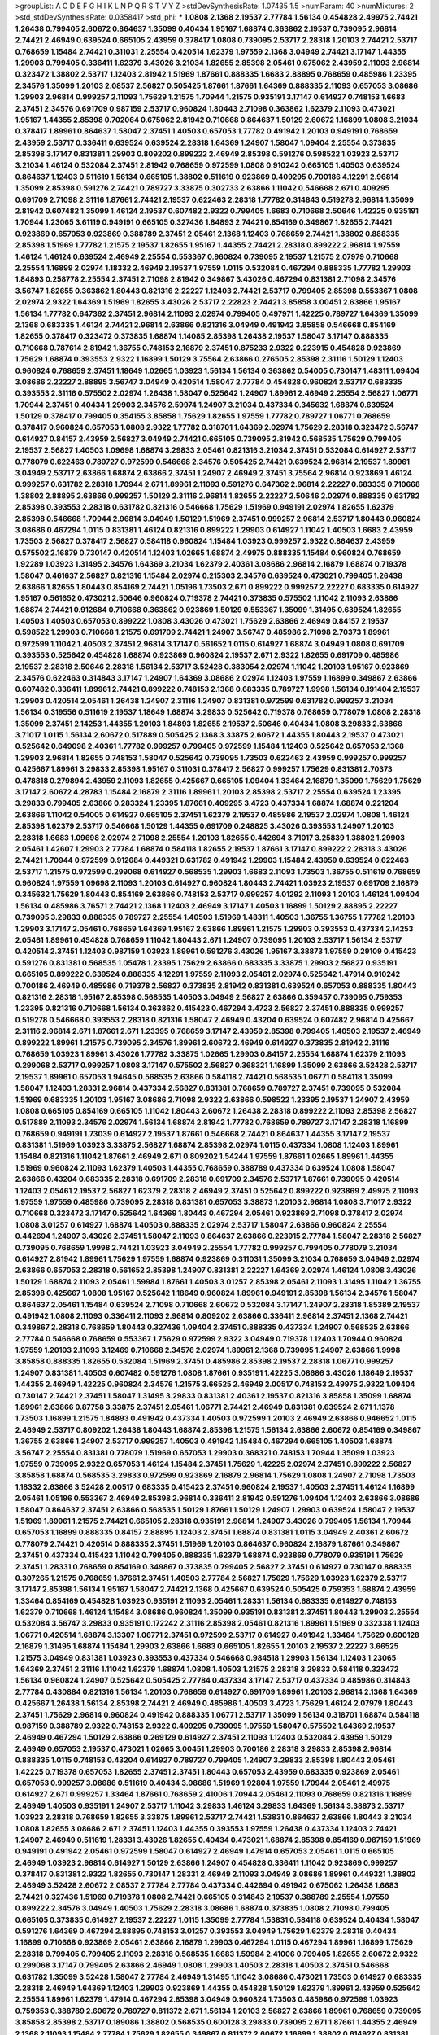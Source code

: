 >groupList:
A C D E F G H I K L
N P Q R S T V Y Z 
>stdDevSynthesisRate:
1.07435 1.5 
>numParam:
40
>numMixtures:
2
>std_stdDevSynthesisRate:
0.0358417
>std_phi:
***
1.0808 2.1368 2.19537 2.77784 1.56134 0.454828 2.49975 2.74421 1.26438 0.799405
2.60672 0.864637 1.35099 0.40434 1.95167 1.68874 0.363862 2.19537 0.739095 2.96814
2.74421 2.46949 0.639524 0.665105 2.43959 0.378417 1.0808 0.739095 2.53717 2.28318
1.20103 2.74421 2.53717 0.768659 1.15484 2.74421 0.311031 2.25554 0.420514 1.62379
1.97559 2.1368 3.04949 2.74421 3.17147 1.44355 1.29903 0.799405 0.336411 1.62379
3.43026 3.21034 1.82655 2.85398 2.05461 0.675062 2.43959 2.11093 2.96814 0.323472
1.38802 2.53717 1.12403 2.81942 1.51969 1.87661 0.888335 1.6683 2.88895 0.768659
0.485986 1.23395 2.34576 1.35099 1.20103 2.08537 2.56827 0.505425 1.87661 1.87661
1.64369 0.888335 2.11093 0.657053 3.08686 1.29903 2.96814 0.999257 2.11093 1.75629
1.21575 1.70944 1.21575 0.935191 3.17147 0.614927 0.748153 1.6683 2.37451 2.34576
0.691709 0.987159 2.53717 0.960824 1.80443 2.71098 0.363862 1.62379 2.11093 0.473021
1.95167 1.44355 2.85398 0.702064 0.675062 2.81942 0.710668 0.864637 1.50129 2.60672
1.16899 1.0808 3.21034 0.378417 1.89961 0.864637 1.58047 2.37451 1.40503 0.657053
1.77782 0.491942 1.20103 0.949191 0.768659 2.43959 2.53717 0.336411 0.639524 0.639524
2.28318 1.64369 1.24907 1.58047 1.09404 2.25554 0.373835 2.85398 3.17147 0.831381
1.29903 0.809202 0.899222 2.46949 2.85398 0.591276 0.598522 1.03923 2.53717 3.21034
1.46124 0.532084 2.37451 2.81942 0.768659 0.972599 1.0808 0.910242 0.665105 1.40503
0.639524 0.864637 1.12403 0.511619 1.56134 0.665105 1.38802 0.511619 0.923869 0.409295
0.700186 4.12291 2.96814 1.35099 2.85398 0.591276 2.74421 0.789727 3.33875 0.302733
2.63866 1.11042 0.546668 2.671 0.409295 0.691709 2.71098 2.31116 1.87661 2.74421
2.19537 0.622463 2.28318 1.77782 0.314843 0.519278 2.96814 1.35099 2.81942 0.607482
1.35099 1.46124 2.19537 0.607482 2.9322 0.799405 1.6683 0.710668 2.50646 1.42225
0.935191 1.70944 1.23065 3.61119 0.949191 0.665105 0.327436 1.84893 2.74421 0.854169
0.349867 1.82655 2.74421 0.923869 0.657053 0.923869 0.388789 2.37451 2.05461 2.1368
1.12403 0.768659 2.74421 1.38802 0.888335 2.85398 1.51969 1.77782 1.21575 2.19537
1.82655 1.95167 1.44355 2.74421 2.28318 0.899222 2.96814 1.97559 1.46124 1.46124
0.639524 2.46949 2.25554 0.553367 0.960824 0.739095 2.19537 1.21575 2.07979 0.710668
2.25554 1.16899 2.02974 1.18332 2.46949 2.19537 1.97559 1.0115 0.532084 0.467294
0.888335 1.77782 1.29903 1.84893 0.258778 2.25554 2.37451 2.71098 2.81942 0.349867
3.43026 0.467294 0.831381 2.71098 2.34576 3.56747 1.82655 0.363862 1.80443 0.821316
2.22227 1.12403 2.74421 2.53717 0.799405 2.85398 0.553367 1.0808 2.02974 2.9322
1.64369 1.51969 1.82655 3.43026 2.53717 2.22823 2.74421 3.85858 3.00451 2.63866
1.95167 1.56134 1.77782 0.647362 2.37451 2.96814 2.11093 2.02974 0.799405 0.497971
1.42225 0.789727 1.64369 1.35099 2.1368 0.683335 1.46124 2.74421 2.96814 2.63866
0.821316 3.04949 0.491942 3.85858 0.546668 0.854169 1.82655 0.378417 0.323472 0.373835
1.68874 1.14085 2.85398 1.26438 2.19537 1.58047 3.17147 0.888335 0.710668 0.787614
2.81942 1.36755 0.748153 2.16879 2.37451 0.875233 2.9322 0.223915 0.454828 0.923869
1.75629 1.68874 0.393553 2.9322 1.16899 1.50129 3.75564 2.63866 0.276505 2.85398
2.31116 1.50129 1.12403 0.960824 0.768659 2.37451 1.18649 1.02665 1.03923 1.56134
1.56134 0.363862 0.54005 0.730147 1.48311 1.09404 3.08686 2.22227 2.88895 3.56747
3.04949 0.420514 1.58047 2.77784 0.454828 0.960824 2.53717 0.683335 0.393553 2.31116
0.575502 2.02974 1.26438 1.58047 0.525642 1.24907 1.89961 2.46949 2.25554 2.56827
1.06771 1.70944 2.37451 0.40434 1.29903 2.34576 2.59974 1.24907 3.21034 0.437334
0.345632 1.68874 0.639524 1.50129 0.378417 0.799405 0.354155 3.85858 1.75629 1.82655
1.97559 1.77782 0.789727 1.06771 0.768659 0.378417 0.960824 0.657053 1.0808 2.9322
1.77782 0.318701 1.64369 2.02974 1.75629 2.28318 0.323472 3.56747 0.614927 0.84157
2.43959 2.56827 3.04949 2.74421 0.665105 0.739095 2.81942 0.568535 1.75629 0.799405
2.19537 2.56827 1.40503 1.09698 1.68874 3.29833 2.05461 0.821316 3.21034 2.37451
0.532084 0.614927 2.53717 0.778079 0.622463 0.789727 0.972599 0.546668 2.34576 0.505425
2.74421 0.639524 2.96814 2.19537 1.89961 3.04949 2.53717 2.63866 1.68874 2.63866
2.37451 1.24907 2.46949 2.37451 3.75564 2.96814 0.923869 1.46124 0.999257 0.631782
2.28318 1.70944 2.671 1.89961 2.11093 0.591276 0.647362 2.96814 2.22227 0.683335
0.710668 1.38802 2.88895 2.63866 0.999257 1.50129 2.31116 2.96814 1.82655 2.22227
2.50646 2.02974 0.888335 0.631782 2.85398 0.393553 2.28318 0.631782 0.821316 0.546668
1.75629 1.51969 0.949191 2.02974 1.82655 1.62379 2.85398 0.546668 1.70944 2.96814
3.04949 1.50129 1.51969 2.37451 0.999257 2.96814 2.53717 1.80443 0.960824 3.08686
0.467294 1.0115 0.831381 1.46124 0.821316 0.899222 1.29903 0.614927 1.11042 1.40503
1.6683 2.43959 1.73503 2.56827 0.378417 2.56827 0.584118 0.960824 1.15484 1.03923
0.999257 2.9322 0.864637 2.43959 0.575502 2.16879 0.730147 0.420514 1.12403 1.02665
1.68874 2.49975 0.888335 1.15484 0.960824 0.768659 1.92289 1.03923 1.31495 2.34576
1.64369 3.21034 1.62379 2.40361 3.08686 2.96814 2.16879 1.68874 0.719378 1.58047
0.461637 2.56827 0.821316 1.15484 2.02974 0.215303 2.34576 0.639524 0.473021 0.799405
1.26438 2.63866 1.82655 1.80443 0.854169 2.74421 1.05196 1.73503 2.671 0.899222
0.999257 2.22227 0.683335 0.614927 1.95167 0.561652 0.473021 2.50646 0.960824 0.719378
2.74421 0.373835 0.575502 1.11042 2.11093 2.63866 1.68874 2.74421 0.912684 0.710668
0.363862 0.923869 1.50129 0.553367 1.35099 1.31495 0.639524 1.82655 1.40503 1.40503
0.657053 0.899222 1.0808 3.43026 0.473021 1.75629 2.63866 2.46949 0.84157 2.19537
0.598522 1.29903 0.710668 1.21575 0.691709 2.74421 1.24907 3.56747 0.485986 2.71098
2.70373 1.89961 0.972599 1.11042 1.40503 2.37451 2.96814 3.17147 0.561652 1.0115
0.614927 1.68874 3.04949 1.0808 0.691709 0.393553 0.525642 0.454828 1.68874 0.923869
0.960824 2.19537 2.671 2.9322 1.82655 0.691709 0.485986 2.19537 2.28318 2.50646
2.28318 1.56134 2.53717 3.52428 0.383054 2.02974 1.11042 1.20103 1.95167 0.923869
2.34576 0.622463 0.314843 3.17147 1.24907 1.64369 3.08686 2.02974 1.12403 1.97559
1.16899 0.349867 2.63866 0.607482 0.336411 1.89961 2.74421 0.899222 0.748153 2.1368
0.683335 0.789727 1.9998 1.56134 0.191404 2.19537 1.29903 0.420514 2.05461 1.26438
1.24907 2.31116 1.24907 0.831381 0.972599 0.631782 0.999257 3.21034 1.56134 0.319556
0.511619 2.19537 1.18649 1.68874 3.29833 0.525642 0.719378 0.768659 0.778079 1.0808
2.28318 1.35099 2.37451 2.14253 1.44355 1.20103 1.84893 1.82655 2.19537 2.50646
0.40434 1.0808 3.29833 2.63866 3.71017 1.0115 1.56134 2.60672 0.517889 0.505425
2.1368 3.33875 2.60672 1.44355 1.80443 2.19537 0.473021 0.525642 0.649098 2.40361
1.77782 0.999257 0.799405 0.972599 1.15484 1.12403 0.525642 0.657053 2.1368 1.29903
2.96814 1.82655 0.748153 1.58047 0.525642 0.739095 1.73503 0.622463 2.43959 0.999257
0.999257 0.425667 1.89961 3.29833 2.85398 1.95167 0.311031 0.378417 2.56827 0.999257
1.75629 0.831381 2.70373 0.478818 0.279894 2.43959 2.11093 1.82655 0.425667 0.665105
1.09404 1.33464 2.16879 1.35099 1.75629 1.75629 3.17147 2.60672 4.28783 1.15484
2.16879 2.31116 1.89961 1.20103 2.85398 2.53717 2.25554 0.639524 1.23395 3.29833
0.799405 2.63866 0.283324 1.23395 1.87661 0.409295 3.4723 0.437334 1.68874 1.68874
0.221204 2.63866 1.11042 0.54005 0.614927 0.665105 2.37451 1.62379 2.19537 0.485986
2.19537 2.02974 1.0808 1.46124 2.85398 1.62379 2.53717 0.546668 1.50129 1.44355
0.691709 0.248825 3.43026 0.393553 1.24907 1.20103 2.28318 1.6683 1.09698 2.02974
2.71098 2.25554 1.20103 1.82655 0.442694 3.71017 3.25839 1.38802 1.29903 2.05461
1.42607 1.29903 2.77784 1.68874 0.584118 1.82655 2.19537 1.87661 3.17147 0.899222
2.28318 3.43026 2.74421 1.70944 0.972599 0.912684 0.449321 0.631782 0.491942 1.29903
1.15484 2.43959 0.639524 0.622463 2.53717 1.21575 0.972599 0.299068 0.614927 0.568535
1.29903 1.6683 2.11093 1.73503 1.36755 0.511619 0.768659 0.960824 1.97559 1.09698
2.11093 1.20103 0.614927 0.960824 1.80443 2.74421 1.03923 2.19537 0.691709 2.16879
0.345632 1.75629 1.80443 0.854169 2.63866 0.748153 2.53717 0.999257 4.01292 2.11093
1.20103 1.46124 1.09404 1.56134 0.485986 3.76571 2.74421 2.1368 1.12403 2.46949
3.17147 1.40503 1.16899 1.50129 2.88895 2.22227 0.739095 3.29833 0.888335 0.789727
2.25554 1.40503 1.51969 1.48311 1.40503 1.36755 1.36755 1.77782 1.20103 1.29903
3.17147 2.05461 0.768659 1.64369 1.95167 2.63866 1.89961 1.21575 1.29903 0.393553
0.437334 2.14253 2.05461 1.89961 0.454828 0.768659 1.11042 1.80443 2.671 1.24907
0.739095 1.20103 2.53717 1.56134 2.53717 0.420514 2.37451 1.12403 0.987159 1.03923
1.89961 0.591276 3.43026 1.95167 3.38873 1.97559 0.29109 0.415423 0.591276 0.831381
0.568535 1.05478 1.23395 1.75629 2.63866 0.683335 3.33875 1.29903 2.56827 0.935191
0.665105 0.899222 0.639524 0.888335 4.12291 1.97559 2.11093 2.05461 2.02974 0.525642
1.47914 0.910242 0.700186 2.46949 0.485986 0.719378 2.56827 0.373835 2.81942 0.831381
0.639524 0.657053 0.888335 1.80443 0.821316 2.28318 1.95167 2.85398 0.568535 1.40503
3.04949 2.56827 2.63866 0.359457 0.739095 0.759353 1.23395 0.821316 0.710668 1.56134
0.363862 0.415423 0.467294 3.4723 2.56827 2.37451 0.888335 0.999257 0.519278 0.546668
0.393553 2.28318 0.821316 1.58047 2.46949 0.43204 0.639524 0.607482 2.96814 0.425667
2.31116 2.96814 2.671 1.87661 2.671 1.23395 0.768659 3.17147 2.43959 2.85398
0.799405 1.40503 2.19537 2.46949 0.899222 1.89961 1.21575 0.739095 2.34576 1.89961
2.60672 2.46949 0.614927 0.373835 2.81942 2.31116 0.768659 1.03923 1.89961 3.43026
1.77782 3.33875 1.02665 1.29903 0.84157 2.25554 1.68874 1.62379 2.11093 0.299068
2.53717 0.999257 1.0808 3.17147 0.575502 2.56827 0.368321 1.16899 1.35099 2.63866
3.52428 2.53717 2.19537 1.89961 0.657053 1.94645 0.568535 2.63866 0.584118 2.74421
0.568535 1.06771 0.584118 1.35099 1.58047 1.12403 1.28331 2.96814 0.437334 2.56827
0.831381 0.768659 0.789727 2.37451 0.739095 0.532084 1.51969 0.683335 1.20103 1.95167
3.08686 2.71098 2.9322 2.63866 0.598522 1.23395 2.19537 1.24907 2.43959 1.0808
0.665105 0.854169 0.665105 1.11042 1.80443 2.60672 1.26438 2.28318 0.899222 2.11093
2.85398 2.56827 0.517889 2.11093 2.34576 2.02974 1.56134 1.68874 2.81942 1.77782
0.768659 0.789727 3.17147 2.28318 1.16899 0.768659 0.949191 1.73039 0.614927 2.19537
1.87661 0.546668 2.74421 0.864637 1.44355 3.17147 2.19537 0.831381 1.51969 1.03923
3.33875 2.56827 1.68874 2.85398 2.02974 1.0115 0.437334 1.0808 1.12403 1.89961
1.15484 0.821316 1.11042 1.87661 2.46949 2.671 0.809202 1.54244 1.97559 1.87661
1.02665 1.89961 1.44355 1.51969 0.960824 2.11093 1.62379 1.40503 1.44355 0.768659
0.388789 0.437334 0.639524 1.0808 1.58047 2.63866 0.43204 0.683335 2.28318 0.691709
2.28318 0.691709 2.34576 2.53717 1.87661 0.739095 0.420514 1.12403 2.05461 2.19537
2.56827 1.62379 2.28318 2.46949 2.37451 0.525642 0.899222 0.923869 2.49975 2.11093
1.97559 1.97559 0.485986 0.739095 2.28318 0.831381 0.657053 3.38873 1.20103 2.96814
1.0808 3.71017 2.9322 0.710668 0.323472 3.17147 0.525642 1.64369 1.80443 0.467294
2.05461 0.923869 2.71098 0.378417 2.02974 1.0808 3.01257 0.614927 1.68874 1.40503
0.888335 2.02974 2.53717 1.58047 2.63866 0.960824 2.25554 0.442694 1.24907 3.43026
2.37451 1.58047 2.11093 0.864637 2.63866 0.223915 2.77784 1.58047 2.28318 2.56827
0.739095 0.768659 1.9998 2.74421 1.03923 3.04949 2.25554 1.77782 0.999257 0.799405
0.778079 3.21034 0.614927 2.81942 1.89961 1.75629 1.97559 1.68874 0.923869 0.311031
1.35099 3.21034 0.768659 3.04949 2.02974 2.63866 0.657053 2.28318 0.561652 2.85398
1.24907 0.831381 2.22227 1.64369 2.02974 1.46124 1.0808 3.43026 1.50129 1.68874
2.11093 2.05461 1.59984 1.87661 1.40503 3.01257 2.85398 2.05461 2.11093 1.31495
1.11042 1.36755 2.85398 0.425667 1.0808 1.95167 0.525642 1.18649 0.960824 1.89961
0.949191 2.85398 1.56134 2.34576 1.58047 0.864637 2.05461 1.15484 0.639524 2.71098
0.710668 2.60672 0.532084 3.17147 1.24907 2.28318 1.85389 2.19537 0.491942 1.0808
2.11093 0.336411 2.11093 2.96814 0.809202 2.63866 0.336411 2.96814 2.37451 2.1368
2.74421 0.349867 2.28318 0.768659 1.80443 0.327436 1.09404 2.37451 0.888335 0.437334
1.24907 0.568535 2.63866 2.77784 0.546668 0.768659 0.553367 1.75629 0.972599 2.9322
3.04949 0.719378 1.12403 1.70944 0.960824 1.97559 1.20103 2.11093 3.12469 0.710668
2.34576 2.02974 1.89961 2.1368 0.739095 1.24907 2.63866 1.9998 3.85858 0.888335
1.82655 0.532084 1.51969 2.37451 0.485986 2.85398 2.19537 2.28318 1.06771 0.999257
1.24907 0.831381 1.40503 0.607482 0.591276 1.0808 1.87661 0.935191 1.42225 3.08686
3.43026 1.18649 2.19537 1.44355 2.46949 1.42225 0.960824 2.34576 1.21575 3.66525
2.46949 2.00517 0.748153 2.49975 2.9322 1.09404 0.730147 2.74421 2.37451 1.58047
1.31495 3.29833 0.831381 2.40361 2.19537 0.821316 3.85858 1.35099 1.68874 1.89961
2.63866 0.87758 3.33875 2.37451 2.05461 1.06771 2.74421 2.46949 0.831381 0.639524
2.671 1.1378 1.73503 1.16899 1.21575 1.84893 0.491942 0.437334 1.40503 0.972599
1.20103 2.46949 2.63866 0.946652 1.0115 2.46949 2.53717 0.809202 1.26438 1.80443
1.68874 2.85398 1.21575 1.56134 2.63866 2.60672 0.854169 0.349867 1.36755 2.63866
1.24907 2.53717 0.999257 1.40503 0.491942 1.15484 0.467294 0.665105 1.40503 1.68874
3.56747 2.25554 0.831381 0.778079 1.51969 0.657053 1.29903 0.368321 0.748153 1.70944
1.35099 1.03923 1.97559 0.739095 2.9322 0.657053 1.46124 1.15484 2.37451 1.75629
1.42225 2.02974 2.37451 0.899222 2.56827 3.85858 1.68874 0.568535 3.29833 0.972599
0.923869 2.16879 2.96814 1.75629 1.0808 1.24907 2.71098 1.73503 1.18332 2.63866
3.52428 2.00517 0.683335 0.415423 2.37451 0.960824 2.19537 1.40503 2.37451 1.46124
1.16899 2.05461 1.05196 0.553367 2.46949 2.85398 2.96814 0.336411 2.81942 0.591276
1.09404 1.12403 2.63866 3.08686 1.58047 0.864637 2.37451 2.63866 0.568535 1.50129
1.87661 1.50129 1.24907 1.29903 0.639524 1.58047 2.19537 1.51969 1.89961 1.21575
2.74421 0.665105 2.28318 0.935191 2.96814 1.24907 3.43026 0.799405 1.56134 1.70944
0.657053 1.16899 0.888335 0.84157 2.88895 1.12403 2.37451 1.68874 0.831381 1.0115
3.04949 2.40361 2.60672 0.778079 2.74421 0.420514 0.888335 2.37451 1.51969 1.20103
0.864637 0.960824 2.16879 1.87661 0.349867 2.37451 0.437334 0.415423 1.11042 0.799405
0.888335 1.62379 1.68874 0.923869 0.778079 0.935191 1.75629 2.37451 1.28331 0.768659
0.854169 0.349867 0.373835 0.799405 2.56827 2.37451 0.614927 0.730147 0.888335 0.307265
1.21575 0.768659 1.87661 2.37451 1.40503 2.77784 2.56827 1.75629 1.75629 1.03923
1.62379 2.53717 3.17147 2.85398 1.56134 1.95167 1.58047 2.74421 2.1368 0.425667
0.639524 0.505425 0.759353 1.68874 2.43959 1.33464 0.854169 0.454828 1.03923 0.935191
2.11093 2.05461 1.28331 1.56134 0.683335 0.614927 0.748153 1.62379 0.710668 1.46124
1.15484 3.08686 0.960824 1.35099 0.935191 0.831381 2.37451 1.80443 1.29903 2.25554
0.532084 3.56747 3.29833 0.935191 0.172242 2.31116 2.85398 2.05461 0.821316 1.89961
1.51969 0.332338 1.12403 1.06771 0.420514 1.68874 3.13307 1.06771 2.37451 0.972599
2.53717 0.614927 0.491942 1.33464 1.75629 0.600128 2.16879 1.31495 1.68874 1.15484
1.29903 2.63866 1.6683 0.665105 1.82655 1.20103 2.19537 2.22227 3.66525 1.21575
3.04949 0.831381 1.03923 0.393553 0.437334 0.546668 0.984518 1.29903 1.56134 1.12403
1.23065 1.64369 2.37451 2.31116 1.11042 1.62379 1.68874 1.0808 1.40503 1.21575
2.28318 3.29833 0.584118 0.323472 1.56134 0.960824 1.24907 0.525642 0.505425 2.77784
0.437334 3.17147 2.53717 0.437334 0.485986 0.314843 2.77784 0.430884 0.821316 1.56134
1.20103 0.768659 0.614927 0.691709 1.89961 1.20103 2.96814 2.1368 1.64369 0.425667
1.26438 1.56134 2.85398 2.74421 2.46949 0.485986 1.40503 3.4723 1.75629 1.46124
2.07979 1.80443 2.37451 1.75629 2.96814 0.960824 0.491942 0.888335 1.06771 2.53717
1.35099 1.56134 0.318701 1.68874 0.584118 0.987159 0.388789 2.9322 0.748153 2.9322
0.409295 0.739095 1.97559 1.58047 0.575502 1.64369 2.19537 2.46949 0.467294 1.50129
2.63866 0.269129 0.614927 2.37451 2.11093 1.12403 0.532084 2.43959 1.50129 2.46949
0.657053 2.19537 0.473021 1.02665 3.00451 1.29903 0.700186 2.28318 3.29833 2.85398
2.96814 0.888335 1.0115 0.748153 0.43204 0.614927 0.789727 0.799405 1.24907 3.29833
2.85398 1.80443 2.05461 1.42225 0.719378 0.657053 1.82655 2.37451 2.37451 1.80443
0.657053 2.43959 0.683335 0.923869 2.05461 0.657053 0.999257 3.08686 0.511619 0.40434
3.08686 1.51969 1.92804 1.97559 1.70944 2.05461 2.49975 0.614927 2.671 0.999257
1.33464 1.87661 0.768659 2.41006 1.70944 2.05461 2.11093 0.768659 0.821316 1.16899
2.46949 1.40503 0.935191 1.24907 2.53717 1.11042 3.29833 1.46124 3.29833 1.64369
1.56134 3.38873 2.53717 1.03923 2.28318 0.768659 1.82655 3.33875 1.89961 2.53717
2.74421 1.53831 0.864637 2.63866 1.80443 3.21034 1.0808 1.82655 3.08686 2.671
2.37451 1.12403 1.44355 0.393553 1.97559 1.26438 0.437334 1.12403 2.74421 1.24907
2.46949 0.511619 1.28331 3.43026 1.82655 0.40434 0.473021 1.68874 2.85398 0.854169
0.987159 1.51969 0.949191 0.491942 2.05461 0.972599 1.58047 0.614927 2.46949 1.47914
0.657053 2.05461 1.0115 0.665105 2.46949 1.03923 2.96814 0.614927 1.50129 2.63866
1.24907 0.454828 0.336411 1.11042 0.923869 0.999257 0.378417 0.831381 2.9322 1.82655
0.730147 1.28331 2.46949 2.11093 3.04949 3.08686 1.89961 0.449321 1.38802 2.46949
3.52428 2.60672 2.08537 2.77784 2.77784 0.437334 0.442694 0.491942 0.675062 1.26438
1.6683 2.74421 0.327436 1.51969 0.719378 1.0808 2.74421 0.665105 0.314843 2.19537
0.388789 2.25554 1.97559 0.899222 2.34576 3.04949 1.40503 1.75629 2.28318 3.08686
1.68874 0.373835 1.0808 2.71098 0.799405 0.665105 0.373835 0.614927 2.19537 2.22227
1.0115 1.35099 2.77784 1.53831 0.584118 0.639524 0.40434 1.58047 0.591276 1.64369
0.467294 2.88895 0.748153 3.01257 0.393553 3.04949 1.75629 1.62379 2.28318 0.40434
1.16899 0.710668 0.923869 2.05461 2.63866 2.16879 1.29903 0.467294 1.0115 0.467294
1.89961 1.16899 1.75629 2.28318 0.799405 0.799405 2.11093 2.28318 0.568535 1.6683
1.59984 2.41006 0.799405 1.82655 2.60672 2.9322 0.299068 3.17147 0.799405 2.63866
2.46949 1.0808 1.29903 1.40503 2.28318 1.40503 2.37451 0.546668 0.631782 1.35099
3.52428 1.58047 2.77784 2.46949 1.31495 1.11042 3.08686 0.473021 1.73503 0.614927
0.683335 2.28318 2.46949 1.64369 1.12403 1.29903 0.923869 1.44355 0.454828 1.50129
1.62379 1.89961 2.43959 0.525642 2.25554 1.89961 1.62379 1.47914 0.467294 2.85398
3.04949 0.960824 1.73503 0.485986 0.972599 1.03923 0.759353 0.388789 2.60672 0.789727
0.811372 2.671 1.56134 1.20103 2.56827 2.63866 1.89961 0.768659 0.739095 3.85858
2.85398 2.53717 0.189086 1.38802 0.568535 0.600128 3.29833 0.739095 2.671 1.87661
1.44355 2.46949 2.1368 2.11093 1.15484 2.77784 1.75629 1.82655 0.349867 0.811372
2.60672 1.16899 1.38802 0.614927 0.831381 1.50129 1.0115 1.38802 0.683335 2.9322
0.768659 0.279894 2.19537 2.60672 2.671 2.63866 0.561652 0.759353 0.899222 1.27987
0.40434 2.9322 2.60672 2.46949 0.999257 1.56134 1.0808 0.631782 2.74421 2.671
2.02974 0.683335 2.49975 1.75629 2.53717 1.12403 2.74421 0.485986 1.35099 1.35099
3.04949 0.657053 0.359457 3.04949 0.691709 1.35099 0.568535 1.20103 3.08686 3.08686
2.08537 2.02974 0.691709 2.9322 0.319556 1.56134 1.24907 1.20103 2.74421 2.1368
1.35099 2.53717 0.739095 1.0808 1.89961 1.20103 2.74421 0.899222 3.29833 2.60672
2.46949 2.11093 0.960824 0.467294 2.671 1.75629 0.759353 2.46949 3.17147 1.15484
2.11093 1.16899 2.96814 0.607482 2.19537 1.82655 2.671 1.46124 0.363862 2.34576
2.11093 2.9322 0.657053 1.82655 0.799405 0.378417 0.888335 3.43026 0.454828 1.64369
2.40361 0.420514 0.40434 2.37451 0.29109 0.960824 1.62379 3.43026 2.11093 0.568535
0.561652 1.29903 0.314843 1.03923 1.0808 1.68874 0.349867 1.06771 0.864637 2.43959
1.0808 2.40361 3.17147 0.269129 2.85398 1.15484 0.467294 1.26438 1.62379 0.683335
0.799405 0.349867 1.46124 0.546668 2.28318 2.85398 1.24907 1.35099 1.95167 1.97559
1.62379 1.51969 1.56134 3.29833 2.46949 0.702064 3.81186 2.46949 1.89961 1.46124
2.31736 0.546668 1.35099 3.00451 0.739095 1.82655 3.04949 0.614927 1.24907 1.84893
1.38802 2.60672 1.36755 0.420514 2.31116 2.49975 1.62379 1.82655 1.11042 0.831381
0.491942 2.19537 2.671 1.70944 0.449321 1.87661 1.68874 2.96814 1.26438 2.11093
1.44355 1.33464 2.56827 0.393553 0.683335 0.491942 1.89961 1.82655 0.821316 0.561652
0.425667 3.56747 1.20103 2.02974 0.888335 1.97559 2.08537 2.53717 0.553367 2.43959
0.568535 2.43959 0.279894 2.9322 0.778079 0.657053 1.64369 0.657053 2.19537 0.739095
0.591276 1.0808 1.31495 1.77782 0.568535 1.20103 1.62379 2.05461 0.323472 0.799405
0.568535 0.960824 0.393553 3.04949 1.92804 2.02974 1.23395 0.960824 1.16899 0.673256
2.96814 0.467294 1.29903 1.21575 1.21575 2.96814 0.614927 1.68874 0.657053 1.35099
1.75629 1.21575 3.71017 1.12403 2.56827 2.37451 2.81942 2.63866 0.821316 2.05461
2.22227 0.622463 2.11093 1.87661 0.553367 2.28318 1.05196 0.888335 0.702064 2.00517
1.36755 0.340534 2.02974 2.74421 1.06771 1.82655 2.11093 1.26438 0.473021 0.748153
3.01257 1.95167 0.349867 2.9322 1.68874 1.89961 1.03923 1.35099 0.759353 0.311031
2.53717 2.34576 2.74421 1.31495 0.378417 2.74421 2.34576 1.70944 1.56134 0.960824
1.31495 3.38873 2.43959 0.491942 2.31116 3.04949 1.62379 1.62379 1.0808 0.999257
1.11042 1.89961 1.44355 2.19537 2.19537 1.03923 2.19537 2.81942 2.53717 2.37451
1.75629 2.60672 1.46124 0.960824 1.40503 2.16879 0.864637 0.899222 0.363862 1.06771
0.710668 0.935191 0.710668 1.35099 2.11093 2.63866 1.23395 1.89961 0.778079 0.43204
0.665105 0.691709 2.85398 1.92289 1.24907 0.631782 0.505425 0.373835 1.58047 2.53717
1.15484 0.409295 2.16879 0.491942 0.591276 0.923869 2.11093 0.683335 0.631782 1.87661
0.40434 1.97559 0.935191 0.665105 3.56747 0.972599 2.96814 3.56747 0.789727 3.21034
0.485986 1.89961 3.96434 0.972599 0.778079 3.04949 1.56134 1.03923 2.50646 0.710668
2.9322 1.62379 2.85398 0.710668 2.59974 0.799405 0.473021 1.24907 2.37451 0.279894
0.546668 0.809202 3.33875 0.409295 0.657053 3.61119 3.61119 3.4723 2.85398 3.29833
3.25839 2.74421 0.683335 1.29903 2.19537 0.999257 0.614927 2.05461 2.56827 2.34576
2.08537 2.74421 1.56134 1.46124 2.74421 1.16899 1.18332 1.36755 1.95167 1.53831
0.960824 0.899222 1.03923 3.00451 1.68874 2.43959 2.41006 1.03923 0.454828 1.62379
2.22227 1.87661 2.28318 1.40503 3.17147 3.04949 2.67816 1.21575 1.80443 3.33875
1.15484 2.85398 2.31736 1.03923 0.420514 2.37451 1.87661 2.28318 2.77784 2.74421
2.02974 2.71098 1.44355 2.11093 2.46949 0.888335 2.56827 2.40361 2.74421 2.02974
2.74421 0.497971 1.26438 2.11093 1.75629 2.25554 3.17147 1.58047 1.62379 2.9322
1.77782 2.43959 1.35099 3.33875 2.46949 1.51969 2.02974 1.31495 3.43026 2.22227
1.38802 3.56747 1.11042 1.89961 1.06771 1.11042 2.53717 2.05461 2.63866 1.50129
1.20103 1.37122 2.671 3.08686 2.28318 2.96814 2.28318 2.63866 2.28318 3.29833
2.85398 1.70944 1.62379 3.43026 3.43026 1.0115 1.56134 0.888335 2.53717 2.25554
1.29903 0.999257 2.85398 0.473021 1.11042 2.56827 2.9322 2.9322 0.614927 0.473021
0.710668 2.43959 2.77784 0.84157 1.51969 1.0808 2.46949 1.70944 0.987159 1.20103
2.71098 1.24907 2.43959 0.949191 0.19906 2.19537 0.739095 2.85398 2.11093 0.437334
2.34576 3.52428 0.584118 1.59984 1.82655 0.768659 1.26438 2.85398 0.388789 0.864637
2.08537 2.71098 1.29903 1.56134 1.89961 1.15484 3.43026 1.68874 1.35099 0.799405
3.04949 0.639524 0.935191 1.77782 1.51969 1.95167 1.78259 0.710668 1.40503 2.37451
1.68874 0.546668 1.31495 0.425667 2.53717 0.949191 1.89961 1.35099 0.40434 1.95167
2.81942 1.24907 0.739095 2.05461 1.58047 1.11042 2.19537 3.66525 0.960824 0.935191
0.864637 2.02974 1.35099 0.987159 3.17147 3.17147 2.28318 3.56747 1.56134 2.02974
0.710668 3.81186 1.24907 2.46949 1.68874 1.95167 0.598522 0.575502 1.75629 0.657053
2.63866 1.29903 2.1368 0.888335 2.22227 1.24907 2.63866 2.28318 2.07979 0.269129
2.56827 2.34576 1.38802 1.68874 0.768659 0.323472 1.68874 1.58047 1.21575 0.748153
0.40434 1.73503 1.40503 1.75629 2.28318 1.51969 2.19537 0.546668 2.11093 1.03923
2.671 1.80443 0.864637 1.97559 0.683335 0.607482 0.799405 0.739095 2.08537 0.899222
2.63866 1.15484 0.505425 1.29903 1.21575 3.56747 1.24907 2.19537 1.40503 2.37451
2.671 0.591276 0.899222 2.46949 2.63866 1.24907 0.702064 0.437334 1.0808 0.739095
1.0808 1.44355 1.12403 1.68874 2.19537 2.28318 0.614927 1.21575 1.97559 0.607482
2.9322 2.34576 0.665105 0.591276 1.80443 2.56827 3.96434 0.831381 3.43026 1.29903
2.85398 1.97559 1.44355 2.34576 2.05461 1.80443 2.16879 1.46124 1.82655 0.525642
2.37451 3.43026 1.15484 3.71017 0.40434 1.97559 2.71098 0.910242 2.43959 0.683335
1.20103 0.454828 0.960824 2.34576 0.491942 2.60672 0.999257 1.26438 1.0808 2.16879
0.739095 2.74421 1.16899 2.25554 0.323472 0.631782 2.43959 3.08686 0.473021 0.582555
1.95167 2.07979 1.62379 1.31495 2.05461 0.437334 3.66525 0.923869 3.43026 0.532084
3.33875 2.43959 1.62379 1.95167 1.03923 0.923869 1.87661 2.28318 1.56134 0.561652
0.960824 2.96814 0.546668 2.1368 2.11093 2.81942 2.74421 0.748153 1.97559 2.74421
0.799405 0.409295 1.31495 3.56747 1.95167 0.425667 2.05461 1.15484 0.511619 1.05196
1.56134 2.56827 0.864637 0.546668 1.40503 1.03923 0.299068 2.43959 0.691709 2.02974
0.336411 2.85398 0.614927 2.37451 0.591276 0.719378 0.935191 1.80443 3.21034 1.68874
0.854169 0.799405 2.34576 3.43026 2.34576 1.0808 3.56747 2.63866 0.691709 2.63866
0.768659 0.639524 1.51969 1.77782 2.16879 2.53717 0.999257 0.683335 2.53717 1.89961
1.40503 0.639524 2.63866 0.864637 1.24907 0.269129 1.89961 2.9322 1.68874 1.29903
2.25554 0.821316 2.53717 1.38802 1.29903 1.33464 2.02974 0.393553 0.831381 0.420514
2.05461 0.864637 0.485986 1.84893 1.51969 0.591276 1.89961 1.54244 0.497971 1.95167
2.63866 2.22227 0.999257 0.748153 2.70373 0.972599 0.454828 0.899222 1.56134 0.899222
1.24907 1.24907 2.28318 1.68874 1.05196 2.28318 2.37451 0.675062 0.768659 2.40361
2.53717 1.51969 1.75629 1.46124 0.546668 0.739095 2.53717 2.9322 1.58047 2.46949
2.05461 2.60672 0.719378 1.44355 0.40434 0.525642 0.831381 0.614927 1.68874 0.799405
2.53717 2.46949 2.43959 0.748153 2.85398 2.37451 1.29903 2.22227 0.789727 1.15484
1.15484 1.40503 2.43959 2.53717 0.84157 2.671 2.46949 2.46949 1.38802 1.38802
1.11042 2.05461 0.935191 0.691709 1.46124 1.62379 2.53717 3.71017 2.05461 0.454828
1.29903 0.415423 1.89961 1.51969 0.43204 2.74421 1.62379 2.22227 1.70944 0.864637
2.85398 1.58047 1.48311 1.82655 1.24907 3.08686 1.97559 2.81942 1.46124 1.33464
1.40503 1.56134 2.43959 1.0808 2.63866 0.710668 0.378417 3.21034 1.68874 3.21034
0.831381 2.34576 2.85398 0.349867 1.84893 2.46949 2.11093 0.40434 2.56827 0.899222
0.748153 3.33875 0.789727 1.56134 1.97559 1.73503 0.748153 0.710668 2.74421 0.568535
1.35099 0.639524 2.671 1.64369 0.768659 2.19537 0.425667 2.53717 1.68874 1.89961
0.821316 2.11093 0.799405 0.607482 0.960824 2.28318 0.591276 1.29903 1.82655 1.0808
2.671 2.02974 0.831381 0.491942 1.51969 0.710668 1.68874 0.473021 2.1368 2.11093
0.960824 1.20103 0.923869 0.843827 1.40503 1.20103 2.77784 0.491942 0.789727 1.24907
0.575502 0.935191 1.20103 1.40503 0.505425 0.854169 0.454828 0.700186 2.53717 4.17344
2.85398 2.1368 2.28318 0.665105 0.467294 0.748153 3.17147 0.575502 2.28318 1.24907
0.702064 0.409295 0.899222 0.420514 1.75629 0.768659 1.16899 2.37451 2.85398 1.80443
0.591276 0.831381 0.999257 1.56134 2.81942 2.53717 1.15484 0.949191 1.82655 0.40434
1.02665 1.16899 2.16879 2.11093 0.525642 1.11042 0.972599 1.89961 3.04949 1.21575
1.51969 1.40503 1.28331 1.68874 0.864637 2.53717 0.442694 0.972599 0.864637 2.28318
2.02974 0.854169 0.864637 1.0808 2.28318 0.768659 0.546668 0.561652 0.799405 0.768659
0.525642 1.29903 0.675062 3.13307 1.44355 0.607482 2.28318 1.0115 0.748153 2.77784
2.25554 2.19537 2.56827 0.639524 1.82655 0.999257 2.53717 1.50129 2.56827 0.899222
0.657053 1.35099 1.26438 1.15484 2.53717 1.87661 1.64369 3.21034 0.546668 0.831381
0.553367 0.899222 1.53831 0.584118 0.719378 0.864637 0.591276 1.0115 0.899222 1.23065
2.63866 2.37451 1.80443 1.0808 2.02974 2.63866 1.46124 2.19537 2.50646 0.425667
0.821316 1.89961 1.58047 1.20103 0.789727 0.888335 0.960824 1.11042 3.04949 1.56134
1.75629 1.58047 0.614927 0.821316 2.46949 0.923869 1.18649 0.854169 0.19906 2.11093
1.56134 2.85398 0.888335 1.75629 2.22227 0.768659 2.28318 1.82655 2.37451 0.923869
1.82655 1.82655 0.730147 2.02974 0.607482 1.7996 0.960824 2.56827 1.58047 2.74421
2.671 2.43959 2.9322 1.29903 2.74421 1.62379 0.854169 0.639524 0.739095 2.34576
2.28318 0.473021 2.28318 0.899222 2.63866 0.40434 0.505425 0.283324 2.28318 0.799405
1.46124 0.639524 1.97559 2.88895 3.4723 3.29833 2.19537 2.11093 0.319556 1.24907
3.29833 0.748153 2.53717 1.40503 2.50646 2.05461 1.24907 1.56134 0.607482 1.35099
3.13307 2.74421 1.29903 0.491942 1.0808 1.44355 2.671 1.58047 2.74421 2.19537
1.68874 1.58047 0.614927 1.20103 1.24907 1.58047 3.08686 0.899222 3.85858 0.683335
0.972599 1.50129 2.19537 0.525642 0.532084 2.28318 2.46949 0.269129 2.37451 0.437334
2.63866 2.63866 0.614927 0.614927 0.614927 0.425667 2.9322 0.960824 1.35099 0.710668
1.06771 0.999257 1.51969 0.972599 2.02974 0.491942 1.82655 0.831381 0.683335 1.11042
1.31495 3.43026 2.85398 3.43026 2.71098 3.71017 0.899222 0.532084 0.864637 0.665105
1.06771 0.710668 1.0808 1.84893 2.53717 1.75629 1.50129 2.9322 1.59984 0.454828
2.43959 2.74421 1.89961 1.64369 3.04949 0.960824 2.71098 1.51969 2.53717 2.77784
2.8967 3.08686 2.53717 3.56747 0.553367 0.383054 1.95167 0.831381 2.63866 1.0808
1.87661 2.28318 2.28318 1.35099 0.923869 1.58047 1.40503 2.37451 0.831381 3.00451
2.81942 0.831381 1.26438 1.0115 1.95167 2.07979 2.05461 2.43959 1.75629 1.24907
3.25839 0.591276 0.864637 0.935191 1.68874 3.21034 2.53717 1.24907 2.46949 0.821316
2.96814 2.96814 2.53717 2.19537 0.491942 0.614927 2.96814 2.25554 2.19537 0.378417
2.34576 0.710668 0.473021 1.06771 2.63866 1.95167 0.591276 1.20103 0.888335 0.710668
0.437334 1.68874 1.16899 1.35099 0.999257 0.710668 2.08537 0.972599 0.327436 2.16879
1.73503 2.59974 1.03923 3.08686 1.31495 3.29833 3.17147 1.03923 0.505425 0.710668
1.89961 1.35099 2.63866 1.03923 3.43026 0.519278 2.50646 0.327436 0.276505 2.96814
2.19537 0.485986 1.12403 1.03923 1.0808 2.05461 0.864637 2.37451 0.349867 0.831381
1.24907 1.29903 1.15484 1.03923 2.28318 2.43959 1.95167 1.28331 2.43959 0.665105
0.739095 1.89961 0.460402 2.19537 0.768659 1.38802 0.657053 1.68874 0.614927 3.29833
0.568535 2.71098 1.24907 0.789727 1.82655 1.33464 0.923869 1.89961 0.683335 2.85398
0.999257 1.12403 0.821316 0.467294 0.575502 2.63866 1.38802 1.75629 1.28331 2.85398
1.26438 1.20103 1.50129 2.74421 0.340534 2.56827 0.340534 2.85398 0.631782 0.639524
0.768659 2.9322 2.63866 0.485986 1.27987 0.739095 1.70944 0.728194 0.683335 0.393553
1.85389 0.239255 2.81942 3.29833 0.568535 2.63866 0.789727 1.20103 1.20103 2.11093
0.691709 1.70944 0.598522 2.11093 1.15484 2.56827 1.24907 2.37451 0.631782 1.64369
0.639524 2.63866 1.35099 0.831381 2.96814 0.639524 0.899222 0.665105 2.96814 2.9322
0.388789 1.89961 0.683335 2.74421 1.89961 1.03923 0.511619 3.43026 1.75629 2.56827
2.63866 2.63866 2.19537 2.19537 1.58047 1.03923 1.42225 1.50129 0.759353 2.46949
2.63866 0.373835 2.88895 0.420514 2.28318 2.46949 2.1368 3.29833 0.683335 0.546668
2.43959 2.88895 2.22227 2.74421 2.25554 1.56134 1.29903 0.768659 0.639524 1.40503
2.53717 0.739095 1.23065 0.511619 0.719378 3.29833 2.85398 0.373835 1.73503 0.710668
0.888335 0.748153 0.854169 2.63866 2.37451 0.972599 2.02974 1.70944 0.568535 1.95167
0.748153 1.89961 0.683335 1.51969 1.73503 0.323472 3.04949 1.12403 2.77784 2.16879
2.31116 0.854169 1.82655 1.33464 1.35099 0.639524 0.899222 2.53717 2.28318 3.33875
1.0808 3.04949 2.02974 0.719378 0.888335 0.575502 0.657053 2.9322 3.66525 2.11093
3.04949 2.74421 2.02974 2.96814 1.70944 2.19537 2.43959 0.639524 1.29903 1.70944
1.97559 0.415423 1.21575 1.42225 0.473021 2.53717 0.393553 2.08537 0.739095 0.683335
1.24907 0.443881 1.82655 3.12469 2.02974 1.62379 1.80443 1.73503 0.719378 1.0808
0.258778 0.831381 1.44355 1.68874 0.683335 1.70944 0.311031 1.89961 0.631782 2.9322
0.473021 1.0808 3.17147 1.05196 0.409295 2.63866 2.60672 1.89961 3.01257 1.68874
1.75629 1.62379 0.799405 1.0115 2.50646 0.923869 1.38802 1.03923 2.02974 3.00451
2.9322 2.11093 0.340534 0.923869 1.6683 1.68874 2.31736 0.748153 0.691709 0.960824
1.29903 1.82655 1.58047 1.0808 0.614927 1.33464 2.11093 0.683335 1.15484 2.70373
0.546668 1.97559 0.999257 2.74421 1.95167 3.33875 1.58047 2.37451 1.84893 2.02974
1.56134 0.831381 2.34576 0.691709 1.11042 0.864637 0.29109 2.85398 2.11093 2.28318
2.81942 0.591276 0.935191 2.11093 3.85858 4.12291 2.43959 3.75564 1.0115 0.949191
1.38802 0.831381 1.15484 1.62379 0.999257 1.31848 1.56134 1.50129 1.64369 1.31495
2.63866 1.29903 0.960824 0.415423 0.505425 1.35099 2.19537 0.854169 0.454828 0.702064
3.08686 2.96814 0.437334 0.657053 3.13307 2.19537 2.19537 2.671 0.473021 3.08686
1.35099 0.354155 1.15484 1.87661 1.60413 2.60672 1.06771 0.639524 0.378417 2.05461
2.43959 1.29903 0.532084 2.11093 1.95167 1.87661 0.473021 1.29903 0.888335 2.19537
1.89961 0.598522 0.710668 1.06771 2.02974 2.34576 2.34576 1.15484 1.16899 1.03923
1.02665 1.92289 0.378417 0.923869 0.409295 1.44355 1.28331 1.80443 1.46124 2.9322
2.02974 0.598522 1.11042 2.43959 0.607482 2.46949 0.349867 3.29833 0.245812 0.473021
0.383054 2.71098 1.26438 1.11042 0.657053 1.02665 3.17147 0.691709 1.82655 1.80443
0.437334 1.95167 1.68874 0.821316 1.03923 2.46949 0.363862 0.999257 0.591276 2.37451
0.409295 2.85398 2.43959 0.473021 1.06771 0.437334 2.96814 1.36755 1.82655 0.591276
0.768659 0.647362 2.96814 0.899222 2.34576 2.19537 1.75629 0.298268 2.53717 2.02974
0.768659 0.449321 0.854169 1.11042 3.00451 2.22227 0.854169 2.1368 3.17147 0.302733
0.614927 0.799405 2.43959 2.1368 2.43959 0.242187 1.89961 1.40503 1.29903 0.778079
1.77782 0.702064 2.46949 0.161199 1.50129 1.16899 2.43959 1.40503 1.29903 1.40503
1.03923 0.349867 2.56827 0.388789 2.50646 0.799405 2.31116 1.51969 2.43959 2.02974
2.19537 1.15484 2.19537 2.34576 0.473021 0.84157 0.473021 2.63866 0.607482 2.46949
0.349867 0.665105 1.68874 2.19537 1.82655 0.546668 2.74421 2.71098 1.56134 0.748153
1.12403 2.63866 1.24907 2.46949 1.0808 1.64369 0.568535 2.22227 1.89961 2.43959
2.41006 1.89961 1.89961 3.38873 2.74421 3.24968 1.82655 2.25554 3.04949 3.21034
2.34576 1.26438 0.511619 2.63866 0.546668 0.622463 2.46949 0.935191 0.614927 2.63866
1.12403 2.9322 2.46949 0.639524 2.53717 2.28318 2.16879 2.28318 0.768659 1.95167
0.768659 0.768659 2.96814 0.40434 1.58047 2.96814 1.12403 1.56134 1.75629 2.37451
2.9322 0.831381 2.74421 0.393553 1.09404 1.87661 1.82655 0.657053 2.85398 0.710668
0.730147 1.62379 0.778079 0.525642 0.467294 0.899222 0.591276 2.46949 3.75564 3.85858
0.923869 0.546668 3.17147 1.62379 0.420514 2.02974 0.532084 0.657053 2.19537 0.442694
1.44355 2.85398 2.40361 1.35099 2.43959 1.03923 1.80443 0.388789 0.591276 1.26438
1.68874 1.03923 1.50129 1.62379 0.657053 1.20103 1.97559 0.584118 2.37451 0.864637
1.9998 4.28783 2.31116 0.912684 3.21034 0.415423 1.68874 1.51969 2.50646 1.29903
2.56827 0.378417 3.21034 2.00517 2.28318 1.20103 2.11093 0.449321 2.37451 0.598522
1.89961 0.799405 2.81942 1.21575 2.34576 0.778079 0.491942 0.799405 3.33875 0.437334
0.336411 0.960824 1.82655 2.9322 1.03923 0.40434 0.730147 0.368321 0.491942 0.748153
1.62379 1.89961 0.373835 3.52428 1.75629 2.74421 0.491942 0.665105 1.35099 1.46124
1.64369 3.29833 0.363862 1.89961 0.888335 0.54005 2.71098 1.70944 1.77782 2.85398
2.85398 1.02665 0.546668 1.16899 2.53717 1.87661 2.56827 3.04949 1.80443 1.89961
1.62379 1.75629 3.43026 1.75629 1.44355 3.52428 1.75629 2.46949 1.24907 1.62379
2.25554 2.96814 2.19537 2.74421 1.95167 2.16879 1.80443 1.20103 2.46949 0.442694
2.56827 0.864637 1.82655 2.02974 2.37451 0.960824 2.37451 2.28318 1.75629 1.20103
0.864637 2.56827 2.02974 3.43026 1.40503 2.28318 0.546668 1.05196 1.44355 0.614927
1.11042 2.74421 2.74421 3.56747 2.63866 1.31495 0.491942 0.336411 2.31116 2.74421
2.00517 1.20103 2.46949 0.553367 0.560149 1.11042 0.269129 2.22227 2.11093 2.63866
1.97559 0.454828 0.553367 0.525642 2.9322 0.201499 0.710668 2.34576 0.691709 0.999257
2.56827 0.393553 0.378417 2.96814 0.710668 1.89961 2.37451 2.34576 0.311031 0.561652
2.22823 1.15484 0.768659 0.591276 2.34576 1.89961 0.864637 0.999257 2.63866 0.639524
2.43959 2.53717 1.15484 1.68874 2.34576 1.29903 2.43959 1.0115 0.546668 2.74421
2.63866 0.639524 0.614927 1.11042 0.473021 1.29903 1.97559 1.62379 0.511619 2.25554
2.671 0.40434 1.03923 0.789727 0.373835 0.739095 2.37451 3.21034 1.89961 0.546668
0.553367 0.739095 2.19537 2.74421 0.768659 2.74421 3.81186 2.19537 2.16879 0.768659
2.19537 1.40503 0.497971 1.12403 1.95167 2.16879 1.02665 1.62379 1.50129 2.81942
1.44355 2.34576 1.29903 1.38802 1.95167 2.56827 0.657053 0.691709 1.12403 1.40503
0.935191 1.80443 0.923869 1.95167 1.70944 0.553367 3.17147 0.999257 1.89961 0.665105
1.56134 0.759353 3.52428 2.74421 0.491942 1.03923 1.03923 1.12403 0.923869 3.08686
1.44355 0.710668 1.15484 0.864637 2.43959 2.34576 0.478818 2.28318 0.607482 2.16879
1.68874 0.591276 2.46949 2.40361 0.888335 0.622463 1.47914 0.336411 0.768659 0.759353
0.614927 1.75629 0.821316 3.38873 2.28318 0.768659 1.02665 2.74421 0.799405 1.68874
0.748153 2.81942 0.420514 1.42225 2.22227 2.11093 0.485986 0.657053 2.43959 2.37451
0.568535 1.29903 1.09404 0.888335 1.29903 1.62379 2.671 1.26438 1.15484 0.799405
1.31495 1.89961 2.25554 1.46124 0.748153 0.598522 1.70944 2.37451 1.58047 1.97559
3.43026 2.37451 0.960824 0.415423 3.17147 0.437334 0.864637 2.11093 1.64369 0.987159
1.35099 3.25839 1.12403 0.454828 1.82655 0.960824 2.28318 0.710668 1.75629 1.06771
0.923869 2.85398 1.02665 0.373835 2.37451 1.68874 1.82655 2.05461 2.37451 1.87661
3.17147 2.28318 0.553367 1.56134 0.899222 2.88895 2.671 0.614927 2.77784 0.553367
1.82655 0.960824 2.63866 0.710668 0.935191 2.11093 0.864637 2.63866 0.40434 0.323472
1.42225 0.454828 2.37451 2.53717 2.74421 1.89961 3.4723 1.24907 2.56827 1.33464
1.11042 2.85398 1.89961 1.26438 0.591276 1.36755 0.388789 0.683335 1.64369 0.449321
0.478818 1.24907 1.06771 0.485986 0.759353 2.63866 2.74421 0.363862 2.37451 1.12403
2.96814 2.63866 2.63866 1.20103 0.799405 3.04949 2.28318 1.20103 1.64369 0.388789
0.759353 3.43026 0.546668 2.46949 0.960824 2.37451 0.614927 4.01292 3.71017 0.923869
0.899222 1.62379 0.799405 1.35099 0.768659 2.81942 1.44355 1.64369 3.08686 1.46124
0.665105 1.44355 2.96814 2.02974 2.19537 1.03923 0.831381 1.26438 0.568535 1.64369
1.0808 4.76483 0.710668 2.28318 2.74421 1.26438 1.97559 1.40503 0.546668 2.31116
1.47914 1.68874 1.82655 3.17147 2.37451 0.437334 0.864637 0.409295 3.04949 2.53717
2.16879 2.37451 0.276505 2.43959 3.29833 2.37451 2.05461 0.546668 0.568535 1.16899
0.598522 1.73503 0.854169 1.46124 2.63866 2.28318 2.19537 2.11093 1.51969 2.85398
1.11042 3.29833 2.63866 2.74421 0.739095 1.21575 2.77784 0.420514 2.02974 2.53717
0.923869 2.53717 0.420514 2.81942 2.74421 2.96814 0.354155 1.73503 0.799405 0.899222
1.87661 2.43959 2.28318 0.584118 0.639524 2.63866 0.43204 1.46124 1.64369 1.92289
0.40434 0.272427 0.899222 2.74421 2.56827 1.20103 1.44355 1.12403 2.88895 0.43204
0.425667 3.38873 3.21034 0.639524 2.34576 2.77784 0.54005 2.63866 1.29903 2.77784
1.89961 2.08537 0.799405 0.683335 2.37451 0.639524 0.710668 0.29109 1.58047 1.40503
1.06771 2.63866 2.43959 0.546668 2.22227 0.607482 2.46949 1.09698 1.03923 2.37451
0.665105 0.388789 3.56747 0.425667 1.12403 0.748153 0.748153 1.12403 1.33464 1.0115
1.75629 1.26438 1.20103 3.56747 3.66525 1.80443 1.58047 0.460402 2.53717 2.37451
2.37451 2.9322 1.0808 1.82655 1.11042 0.923869 2.28318 0.710668 2.60672 0.525642
3.56747 3.56747 1.51969 2.46949 2.05461 1.06771 2.63866 1.24907 1.58047 0.888335
1.35099 2.25554 0.831381 0.561652 0.505425 0.759353 0.910242 2.77784 0.473021 0.314843
0.657053 1.75629 2.96814 0.665105 1.26438 0.311031 0.454828 1.77782 1.82655 2.25554
1.97559 0.40434 0.864637 2.85398 1.21575 2.19537 0.831381 2.02974 1.15484 0.336411
1.28331 0.639524 2.53717 2.43959 0.739095 1.58047 1.33464 0.437334 0.768659 1.29903
1.46124 0.359457 2.9322 0.460402 2.85398 1.15484 1.44355 1.12403 1.82655 2.19537
1.82655 2.34576 1.44355 2.96814 2.28318 0.631782 0.40434 2.85398 2.74421 0.657053
0.437334 3.33875 0.987159 0.614927 2.37451 1.89961 0.999257 1.40503 0.363862 0.864637
1.75629 0.999257 1.35099 1.0115 1.26438 0.691709 2.34576 2.37451 3.33875 0.864637
2.85398 0.987159 0.591276 2.00517 2.63866 1.33464 1.29903 1.58047 1.6683 2.40361
1.82655 0.683335 3.17147 1.97559 1.21575 0.265871 1.75629 2.28318 2.11093 2.25554
2.37451 2.16879 1.02665 1.56134 0.505425 1.56134 1.97559 1.06771 0.665105 2.74421
0.683335 2.81942 1.64369 1.11042 1.46124 2.85398 2.11093 1.12403 1.58047 1.62379
3.04949 0.425667 2.85398 1.75629 3.29833 2.02974 1.15484 0.336411 0.691709 0.54005
2.56827 1.31495 1.56134 3.21034 0.336411 0.719378 1.44355 2.46949 2.9322 1.21575
2.02974 0.378417 2.37451 2.46949 0.778079 1.75629 1.56134 2.08537 3.43026 0.398376
2.19537 2.9322 0.631782 2.19537 1.51969 1.28331 1.51969 2.37451 1.21575 0.778079
1.92289 2.46949 2.96814 2.81942 2.08537 2.81942 2.63866 0.40434 1.82655 0.831381
2.02974 2.9322 2.96814 2.671 2.28318 0.473021 2.671 1.40503 1.36755 0.420514
1.89961 3.33875 1.92804 1.0808 3.01257 2.43959 1.09404 1.35099 2.02974 1.44355
2.40361 0.799405 0.821316 1.87661 2.53717 2.25554 1.82655 3.85858 3.38873 1.97559
1.35099 2.37451 3.17147 3.33875 3.61119 1.75629 1.89961 2.43959 1.75629 1.75629
1.20103 1.29903 0.960824 2.9322 3.01257 
>categories:
0 0
1 0
>mixtureAssignment:
0 0 0 0 0 0 0 0 1 1 1 0 1 0 1 1 0 1 1 1 1 1 1 1 1 0 1 1 1 1 1 1 1 1 1 1 0 0 0 1 1 1 1 1 0 1 1 1 0 1
0 1 0 1 1 0 1 1 1 0 1 1 1 1 1 1 0 1 1 0 0 1 1 1 1 1 1 0 1 0 1 1 0 0 0 1 0 0 1 1 1 0 1 1 1 1 0 0 1 1
0 0 1 1 1 1 0 1 1 0 0 1 1 0 1 1 1 1 1 1 1 1 1 0 1 1 1 0 1 0 1 0 0 1 1 1 1 0 0 0 1 1 1 1 1 1 0 1 1 0
1 1 1 1 1 0 1 1 1 1 0 1 1 1 0 0 1 1 0 1 0 1 1 0 0 1 1 0 0 0 0 0 0 1 1 0 1 0 1 0 1 0 1 1 1 0 1 0 1 1
1 1 0 1 0 1 0 0 1 0 1 1 1 0 1 1 1 1 1 1 1 1 0 1 1 1 0 0 1 1 0 0 0 1 0 1 0 1 0 1 1 0 1 0 0 1 1 1 1 1
1 1 0 1 1 0 1 0 0 1 1 1 1 0 1 1 1 0 1 0 0 0 1 1 1 0 0 1 1 0 1 0 1 0 0 0 1 0 0 0 1 0 1 1 1 1 1 0 0 0
1 0 1 1 1 1 1 1 1 0 1 1 1 1 0 1 1 0 0 1 0 1 0 1 1 0 1 1 1 0 0 1 1 1 1 0 1 1 0 1 0 1 0 1 1 0 0 0 0 0
1 0 1 1 0 1 1 1 1 0 0 1 0 1 1 0 1 0 0 0 1 1 0 0 1 1 0 1 0 1 0 1 1 0 1 1 1 1 1 1 1 0 0 0 1 0 0 1 1 0
1 1 1 1 1 1 1 0 0 0 1 1 1 1 0 0 0 1 1 1 1 0 0 0 1 1 1 0 0 0 0 0 0 1 0 1 0 1 1 1 0 1 1 0 0 0 1 1 0 1
1 0 1 1 1 1 0 1 0 0 1 1 1 0 0 0 1 0 1 0 1 1 1 1 1 1 1 1 1 1 0 0 1 0 0 0 1 0 1 0 1 0 0 0 1 0 0 1 0 0
1 1 0 0 0 0 0 0 0 1 0 1 0 1 1 0 0 1 1 1 0 1 1 1 1 1 1 1 1 1 0 1 1 0 1 1 1 0 0 0 1 1 1 1 1 1 1 1 0 0
1 1 1 1 0 1 1 1 1 1 0 1 1 0 0 1 1 0 1 1 0 0 0 1 1 1 1 1 1 1 0 1 0 1 0 1 0 1 1 0 0 1 1 1 0 1 0 1 1 1
1 1 0 1 0 0 1 1 1 0 0 1 1 0 1 0 1 0 1 0 1 1 1 1 0 0 1 1 1 1 0 1 1 0 0 1 1 1 0 0 1 0 0 0 1 1 1 1 1 1
0 0 1 0 1 1 0 1 1 1 1 1 1 1 0 1 1 1 1 1 1 1 0 1 1 1 1 1 0 1 1 0 1 0 0 1 1 1 1 1 0 1 1 1 0 1 0 0 1 0
1 0 1 1 1 0 1 1 0 0 1 1 1 1 0 1 1 1 1 1 1 1 0 1 0 0 1 0 1 1 1 0 1 1 0 0 0 0 0 0 1 0 1 1 0 1 1 0 1 1
1 1 1 1 1 0 0 0 1 0 0 1 1 1 1 0 1 0 1 1 1 1 1 1 1 0 0 1 1 0 0 1 1 0 1 0 1 1 0 0 1 1 0 0 1 1 0 0 0 1
1 1 1 0 1 0 0 0 1 1 0 1 0 0 0 1 0 1 1 1 1 0 0 0 1 1 0 0 1 1 1 0 0 1 1 1 1 1 1 0 0 0 1 1 0 1 1 1 0 1
1 1 1 0 1 1 1 0 0 1 1 1 0 1 1 0 1 0 1 1 0 1 1 0 1 1 1 1 1 0 1 1 1 1 1 1 0 0 1 0 0 0 0 0 0 0 1 1 1 1
0 1 1 0 0 1 1 1 1 1 0 1 0 1 0 1 0 1 1 1 1 1 1 0 0 0 0 1 0 0 1 1 1 1 1 1 1 0 1 1 1 1 0 1 0 0 1 1 1 1
1 1 0 1 1 1 0 0 0 1 1 0 1 0 1 0 1 1 1 1 1 0 1 1 1 0 1 1 1 1 1 1 1 1 0 1 1 1 0 1 1 1 1 0 0 1 1 0 0 1
0 1 1 1 1 1 1 1 0 0 0 0 1 1 0 0 1 1 1 1 0 1 1 1 0 0 0 0 1 1 1 1 1 1 1 1 0 1 0 1 0 0 1 1 0 0 1 0 1 0
1 0 1 1 0 1 1 1 1 1 1 1 0 0 0 0 0 1 1 1 1 1 0 1 1 0 0 1 0 1 1 1 1 0 1 1 0 0 1 1 0 0 0 1 1 1 0 0 0 0
0 1 0 0 1 0 0 0 0 1 0 0 0 0 0 0 0 1 1 1 1 1 1 1 1 1 0 1 1 1 1 1 0 1 1 1 0 1 1 1 1 0 0 1 1 1 0 1 1 0
0 0 1 0 1 1 0 0 1 0 1 1 1 1 0 1 1 1 0 1 0 1 1 1 1 0 0 0 0 1 1 1 0 1 1 1 0 1 1 1 1 0 0 0 0 1 1 1 1 1
1 0 0 1 1 1 1 1 1 1 1 0 1 1 1 1 1 1 1 0 1 0 1 1 1 1 1 1 1 1 1 1 1 0 1 1 1 1 1 1 1 1 1 1 1 1 0 0 1 1
1 0 1 1 1 1 1 1 1 0 1 0 1 1 0 0 1 0 1 1 0 0 0 1 1 0 1 0 1 0 1 1 0 1 1 0 0 1 0 0 1 1 1 1 1 1 1 1 1 1
1 0 0 1 1 0 0 1 1 1 0 0 1 0 0 1 0 1 1 0 1 0 1 0 0 1 1 0 0 1 0 1 1 0 1 1 1 0 0 1 1 1 1 1 1 0 1 1 1 1
0 0 1 0 1 1 1 1 0 1 1 1 1 1 1 1 1 1 1 0 1 1 0 1 1 1 1 1 1 1 1 0 0 1 1 1 1 0 1 1 0 0 1 1 1 0 0 0 1 1
1 1 1 0 1 1 0 0 1 1 1 1 1 1 1 1 0 1 0 1 1 1 1 1 1 0 1 1 0 1 1 0 0 1 1 1 0 0 1 1 0 0 1 1 1 0 1 1 1 0
1 0 1 1 0 0 1 1 1 1 0 1 0 1 0 1 0 1 1 1 1 1 1 1 0 1 1 1 1 1 1 0 1 1 0 1 1 0 1 1 0 0 1 1 0 1 1 1 1 1
1 1 1 1 0 1 0 1 0 1 1 1 1 0 1 1 1 0 1 1 1 1 1 1 1 1 0 1 1 1 1 0 1 0 1 1 1 0 1 0 0 1 1 1 0 1 0 1 1 0
1 1 0 1 1 1 1 1 0 0 1 1 1 1 1 1 0 0 1 1 1 1 1 1 0 1 0 1 1 1 1 0 0 1 1 0 1 1 1 1 1 1 1 0 1 0 1 1 1 1
1 1 1 1 0 1 1 0 1 0 1 1 1 0 0 1 1 1 1 0 1 1 0 1 1 1 1 0 1 1 1 1 1 1 0 1 1 1 1 0 1 1 1 1 1 0 1 0 1 0
1 0 1 1 1 0 1 1 1 1 1 1 0 1 1 1 0 1 1 0 0 1 0 0 0 1 0 1 1 1 1 1 0 1 1 1 0 1 0 0 1 1 1 1 0 0 0 1 1 1
0 1 1 0 1 1 1 1 0 0 0 0 0 0 1 1 1 1 1 0 1 1 1 1 1 1 1 0 1 1 1 1 1 1 0 1 1 1 1 0 0 0 1 1 1 1 0 0 1 0
1 1 1 0 0 0 1 1 0 0 1 1 1 1 1 1 1 1 1 0 0 0 1 1 0 1 1 1 1 0 1 0 1 0 0 1 1 0 1 1 1 1 1 1 1 1 1 0 1 0
1 0 1 0 0 0 1 1 1 1 1 1 0 0 0 0 0 1 1 1 0 1 1 1 1 1 1 1 0 0 1 1 0 0 0 1 0 1 0 0 1 0 1 0 1 0 1 0 1 1
1 1 1 1 1 0 0 1 1 1 1 0 0 1 1 1 1 1 1 1 1 1 1 1 1 1 0 1 0 1 1 1 1 1 0 0 0 1 1 0 1 0 0 1 0 0 1 1 0 1
1 0 1 1 0 0 1 0 1 0 0 0 1 0 1 0 0 0 0 0 0 0 0 0 0 1 0 0 1 0 0 1 1 0 0 0 1 1 1 1 0 1 1 1 1 1 0 1 0 0
1 1 1 1 1 1 1 0 0 0 1 1 1 0 1 1 0 1 1 1 0 0 1 1 1 0 1 1 0 0 1 1 1 0 1 0 1 1 1 1 1 1 0 1 1 0 0 1 0 1
1 1 1 1 0 1 0 0 1 1 0 1 1 1 1 0 1 1 1 1 1 1 1 1 1 0 1 0 1 1 1 0 0 0 1 1 0 1 1 1 1 0 0 0 0 0 0 0 0 0
0 1 1 1 1 1 1 0 1 1 1 1 1 1 1 0 0 1 1 1 1 0 0 0 0 1 1 1 0 1 0 0 1 0 1 1 1 1 1 1 1 0 0 1 1 1 0 0 0 1
1 0 1 0 0 0 0 1 0 1 0 0 0 0 0 0 1 1 1 0 0 0 1 1 1 1 1 0 1 0 1 0 1 1 1 1 1 0 0 1 1 1 1 1 1 1 0 0 1 1
1 1 0 1 1 0 1 0 1 1 1 1 0 1 1 1 0 1 0 1 0 1 1 1 1 1 1 1 0 1 0 1 1 0 1 0 0 0 1 0 1 1 1 0 1 0 0 0 1 1
1 0 1 0 1 1 1 0 0 1 1 0 0 0 1 0 0 1 1 1 1 1 0 1 0 1 0 1 1 1 1 1 0 0 1 1 1 1 1 0 1 0 1 1 0 1 0 0 0 1
0 1 0 0 0 1 1 0 1 1 1 0 1 1 1 1 1 0 1 1 1 1 1 1 1 1 0 1 1 1 1 1 1 1 0 0 1 1 0 1 1 1 1 1 0 1 0 1 0 1
1 1 0 0 1 1 0 0 1 1 0 1 1 1 1 1 1 1 1 0 1 0 0 1 1 0 1 1 0 1 0 1 0 1 0 0 1 0 1 1 0 0 0 1 1 1 0 0 1 1
0 1 1 0 0 1 0 1 1 0 0 0 1 1 1 1 1 0 0 1 0 1 0 0 1 0 0 1 1 1 1 1 1 0 1 1 1 0 1 1 0 0 1 0 1 0 1 0 1 1
0 1 1 1 0 1 1 1 0 1 0 1 1 1 0 0 1 1 1 0 0 0 1 0 1 0 0 0 1 1 1 1 0 0 0 0 1 1 1 1 0 1 1 1 1 1 1 1 0 0
1 1 1 1 0 1 1 0 1 1 1 0 1 1 0 1 0 1 1 1 1 1 1 0 1 1 0 1 1 0 1 0 1 0 0 1 1 1 1 1 1 0 0 0 1 0 1 0 0 1
1 1 1 1 0 1 0 1 1 0 1 1 0 0 1 0 1 1 1 1 1 0 1 1 1 1 1 1 0 0 0 1 1 1 0 1 0 1 1 1 1 0 1 0 0 1 1 1 0 1
0 1 0 1 1 0 1 1 0 1 0 0 1 1 1 1 0 0 1 1 1 0 1 1 0 0 1 1 0 1 0 1 1 1 0 1 1 1 1 1 0 1 1 1 0 1 1 1 1 1
1 1 1 1 1 1 0 1 1 0 1 0 1 0 1 0 0 0 0 0 1 1 1 1 1 1 0 1 1 1 1 1 1 1 1 1 1 1 1 0 0 1 0 1 1 1 0 1 1 1
1 1 1 1 1 1 1 1 1 0 1 0 1 1 0 1 1 0 1 1 1 1 1 1 1 1 0 1 1 0 0 0 1 1 1 1 1 1 1 1 1 1 1 0 1 1 1 1 0 1
1 1 0 1 1 0 0 1 0 0 0 0 1 0 0 0 0 0 0 0 1 0 1 0 0 0 1 0 1 0 0 1 0 0 0 0 1 1 0 1 1 1 1 1 1 1 1 1 1 0
1 1 1 1 1 1 0 1 0 0 0 1 0 0 1 1 0 0 0 1 1 1 1 0 1 0 1 1 1 1 1 1 1 1 1 1 1 0 1 1 1 0 1 1 1 0 0 1 1 0
1 1 0 0 1 0 1 1 0 0 1 1 1 1 1 0 1 1 0 1 0 1 1 1 1 1 0 0 1 0 0 0 0 0 1 0 1 1 1 0 1 0 0 1 1 0 1 1 1 1
0 1 1 1 1 1 1 0 1 1 1 1 1 1 0 0 1 1 1 1 0 1 0 1 1 0 0 1 1 1 0 0 1 0 1 1 1 1 0 1 1 1 1 1 1 1 0 1 0 1
0 1 1 1 1 1 1 1 1 1 1 1 0 1 1 1 1 1 1 0 0 0 1 1 1 1 1 1 0 1 0 1 1 1 1 1 1 1 1 1 1 1 0 1 0 0 1 1 0 0
1 0 0 0 1 0 1 1 1 1 1 1 1 0 1 0 1 1 1 1 1 1 0 1 1 1 0 0 1 1 1 0 1 1 1 0 1 1 1 1 1 0 1 1 0 1 0 1 0 1
0 0 1 1 0 1 0 0 0 0 1 0 1 0 1 1 1 0 1 1 1 1 1 1 1 1 1 1 0 0 0 0 0 0 1 0 1 1 0 1 1 0 1 1 1 1 1 0 1 1
1 1 0 1 1 0 0 1 0 0 1 0 1 1 1 1 0 1 0 1 1 1 0 1 1 1 0 0 0 1 1 1 1 1 0 1 1 1 0 1 1 1 1 1 1 0 1 0 1 0
1 0 1 1 1 1 1 1 0 0 1 1 1 1 0 0 1 1 1 1 0 0 1 0 1 0 1 1 0 1 0 0 0 0 1 1 1 1 1 1 0 1 0 1 0 1 0 1 0 1
1 1 1 1 1 0 1 1 1 1 1 1 1 0 1 1 1 0 1 1 0 1 1 1 0 1 0 0 0 0 1 1 1 1 1 0 0 1 1 1 1 1 0 0 0 1 1 1 1 1
1 0 1 1 0 0 0 1 1 1 0 1 1 1 1 1 1 0 0 1 1 1 1 1 1 0 0 0 1 1 1 0 1 1 0 0 1 0 1 1 0 0 1 1 1 0 1 1 1 1
0 1 1 0 1 1 0 0 1 0 0 0 1 1 0 1 0 1 1 1 1 1 1 0 1 0 0 0 0 1 1 1 1 1 1 1 0 1 0 1 1 1 1 1 0 0 0 1 0 1
1 1 1 0 0 0 1 0 1 1 0 0 1 1 1 1 1 1 0 0 0 0 0 0 0 0 0 0 0 1 0 1 0 1 1 1 1 1 0 0 0 0 0 0 1 0 0 1 1 1
1 1 1 1 1 0 1 1 0 1 1 0 0 1 1 1 1 1 1 1 1 1 1 0 0 1 1 0 1 1 1 1 1 1 1 0 0 0 1 1 0 0 0 0 0 0 0 0 1 0
0 0 1 0 1 1 1 1 0 0 1 1 1 1 1 1 1 1 1 1 0 0 1 0 1 1 1 1 1 1 1 0 1 1 1 1 0 0 1 0 0 1 0 0 0 1 1 1 0 0
1 1 1 0 0 0 1 1 0 1 0 0 0 1 1 1 1 1 1 1 1 1 0 1 1 1 1 0 1 1 1 1 0 1 0 0 1 1 1 0 1 0 1 1 0 1 1 0 1 1
0 0 1 0 0 1 0 0 1 1 1 1 1 1 1 1 0 1 1 1 1 0 1 0 0 1 1 0 0 1 1 1 0 1 1 1 1 0 1 1 1 1 0 1 1 0 1 1 1 0
1 0 0 1 0 1 0 1 0 1 0 1 1 1 0 0 1 1 0 1 1 1 1 0 1 1 0 1 0 1 1 0 1 1 0 0 1 0 0 1 0 1 1 1 1 1 1 0 0 1
1 0 1 1 1 1 0 1 0 0 1 0 0 0 1 1 1 1 1 1 0 1 0 0 1 1 1 1 1 1 1 1 1 0 0 0 1 1 1 1 1 1 1 1 0 1 0 1 0 0
0 1 1 0 1 1 0 0 1 0 1 0 0 0 0 1 0 1 1 0 0 1 0 1 1 0 1 1 1 1 0 1 1 0 1 1 1 0 0 1 0 1 0 1 1 0 1 0 1 1
0 1 1 1 1 1 1 1 1 0 1 0 1 0 1 1 0 0 0 1 1 0 1 1 1 1 0 1 0 1 0 0 1 0 0 0 0 0 0 1 0 1 0 1 1 1 1 0 0 1
1 1 1 0 1 0 1 1 1 1 1 1 1 1 1 0 0 0 0 0 1 0 1 0 0 0 1 0 0 0 0 0 0 0 0 1 1 0 1 1 1 0 1 1 0 1 0 0 1 1
1 0 1 1 1 0 1 0 1 0 1 1 1 0 0 0 0 1 0 1 1 1 1 1 0 1 1 1 1 1 1 1 0 1 1 1 1 1 1 1 0 1 0 0 1 1 0 1 1 0
1 1 1 0 1 0 1 1 1 0 0 0 1 1 1 1 1 1 1 1 1 1 1 1 1 1 0 1 1 1 1 1 1 1 0 0 0 1 1 1 0 1 1 1 0 1 1 1 1 1
1 1 1 0 0 1 1 0 0 0 0 1 0 0 1 1 0 0 0 1 1 1 1 1 1 1 0 1 0 1 1 1 0 1 1 1 0 0 1 0 1 1 0 0 1 1 0 1 1 1
1 1 0 0 0 1 1 0 0 0 0 0 1 1 1 1 0 0 0 0 1 1 1 1 1 1 1 0 1 0 0 1 1 1 1 1 1 0 0 1 0 0 0 0 1 1 0 1 1 0
0 1 1 1 1 0 1 0 1 1 1 0 0 0 1 1 0 1 1 0 0 0 1 1 0 0 1 1 0 0 0 0 1 0 1 1 1 0 1 1 0 0 1 0 1 0 1 0 1 1
1 1 1 1 0 0 1 1 1 1 1 0 1 0 1 0 0 1 1 1 1 1 1 0 0 1 0 1 1 1 1 1 1 1 0 1 0 1 1 1 1 0 0 1 1 1 1 1 1 0
1 0 1 1 1 1 1 1 1 1 0 0 0 0 1 1 1 1 1 1 1 1 0 0 1 1 0 0 1 1 1 0 1 0 0 0 1 1 1 1 0 0 0 1 0 0 0 1 1 0
0 1 1 1 0 0 1 0 0 1 1 1 1 1 0 1 1 0 1 0 1 1 1 0 1 0 1 1 1 0 0 0 1 1 1 1 0 0 1 0 1 1 1 1 1 0 0 1 1 1
0 0 0 1 1 0 0 0 1 1 0 1 1 1 1 1 0 0 0 1 0 1 0 1 1 0 1 1 1 0 1 1 0 1 1 1 1 0 1 1 0 1 1 0 1 1 0 1 1 1
1 0 1 1 1 1 1 1 1 1 1 1 1 1 1 1 0 0 0 1 1 1 1 1 1 1 0 1 1 1 1 1 1 1 0 1 0 0 1 1 1 0 0 0 1 1 0 1 1 0
0 0 0 1 1 1 1 0 0 0 1 0 1 1 0 1 1 1 0 0 1 1 0 1 0 1 0 1 0 1 1 1 1 1 1 1 1 1 1 1 0 0 0 1 0 1 1 1 0 1
1 0 1 0 0 1 1 0 0 0 0 1 1 1 1 1 0 1 1 0 1 0 1 0 1 0 1 0 1 0 1 0 1 1 1 1 0 1 1 1 1 1 1 1 1 1 0 1 1 1
1 1 1 1 0 1 1 1 0 1 1 1 1 0 0 0 0 1 1 1 0 0 1 1 0 1 1 0 1 1 1 0 1 1 0 0 1 1 0 0 1 0 1 1 1 0 0 1 1 1
1 0 1 1 0 1 1 0 0 1 1 0 0 1 1 1 1 1 1 1 1 0 1 0 1 0 1 0 1 1 1 1 0 0 1 1 1 0 1 0 0 1 1 0 1 1 1 1 1 1
1 1 1 1 0 1 1 1 0 1 1 1 1 0 1 1 0 1 0 0 1 0 0 1 1 1 1 0 1 0 1 1 1 1 0 1 0 1 1 1 0 1 1 0 0 1 1 0 1 0
1 1 1 1 0 0 1 1 0 0 1 1 0 0 1 1 0 0 1 0 0 1 1 1 0 1 1 1 0 1 0 1 1 1 1 0 1 1 0 0 0 0 1 1 1 0 1 1 1 1
1 1 0 1 0 0 1 0 1 1 1 1 1 1 1 1 0 0 0 0 0 1 0 0 1 1 0 0 1 0 1 1 1 0 0 1 1 0 1 1 1 1 0 1 1 0 0 1 1 1
1 0 1 1 1 1 1 1 1 0 0 0 0 1 0 1 0 0 1 1 1 0 1 1 1 1 0 1 1 1 0 1 1 0 1 1 1 0 1 1 1 0 1 1 1 0 1 1 1 0
1 0 1 1 1 1 1 1 0 1 1 1 1 1 0 1 1 1 1 1 1 1 0 1 1 0 1 0 1 1 0 1 0 1 1 1 0 1 0 1 1 0 1 1 0 1 1 0 0 0
0 1 1 1 1 0 0 0 1 1 1 0 1 1 1 1 1 0 1 0 1 1 1 1 1 0 1 0 1 1 1 0 0 1 1 1 1 1 0 1 1 1 1 1 0 0 0 1 1 0
1 1 0 1 1 1 0 1 1 1 1 1 1 1 1 0 1 0 1 1 1 0 1 1 0 1 1 1 1 1 1 0 1 1 1 1 1 1 1 1 1 1 0 0 0 1 1 1 0 0
0 1 1 1 1 1 1 0 1 1 1 0 1 1 1 1 1 0 1 0 1 1 1 1 0 0 1 1 1 0 1 0 1 1 1 0 1 1 0 1 1 1 1 1 1 0 1 0 1 1
1 1 1 1 1 1 0 1 0 1 1 1 1 1 0 1 1 1 1 1 1 1 1 1 0 0 0 1 1 1 1 0 0 1 1 0 1 1 1 1 1 1 1 1 0 1 1 0 0 1
0 1 0 0 0 
>numMutationCategories:
2
>numSelectionCategories:
1
>categoryProbabilities:
0.5 0.5 
>selectionIsInMixture:
***
0 1 
>mutationIsInMixture:
***
0 
***
1 
>obsPhiSets:
0
>currentSynthesisRateLevel:
***
0.24538 0.0463432 0.306517 0.18521 0.703122 3.46261 0.261757 0.59106 0.654892 0.604058
0.164822 1.17555 0.48555 1.69886 0.231153 0.219212 3.48031 0.599122 0.407252 0.316198
0.258729 0.461983 0.511462 0.585404 0.228829 2.95373 0.421864 1.06916 0.147579 0.992749
0.440764 0.321096 0.264565 0.572963 0.621068 0.194538 1.75464 0.511564 2.40238 0.520695
0.383228 0.446068 0.323565 0.141624 0.270396 0.373456 0.472848 0.486451 6.30749 0.39344
0.225261 0.53372 1.19972 0.217427 0.326274 3.07468 0.12626 0.827237 0.493888 3.54581
0.84532 0.504143 1.41047 0.14051 0.132063 0.135448 1.40477 0.260247 0.552169 1.50575
2.04856 0.404377 0.304344 0.610733 0.466483 0.247503 0.63934 9.11498 0.35213 0.22966
0.0984565 2.07754 0.175405 1.86539 0.186638 0.587297 0.476968 0.891282 0.168209 0.243403
0.903732 1.03285 0.116656 1.00958 0.400796 0.966956 1.2166 0.560031 0.341423 0.219442
1.06072 0.947452 0.136936 0.491145 0.20173 0.231297 6.22252 0.136349 0.461135 10.7751
0.18061 0.183106 0.61893 1.06059 1.25258 0.357493 1.00426 0.912348 0.824271 0.358857
0.570956 0.59872 0.604397 2.65124 0.152523 0.6224 0.54436 0.272356 0.69867 0.878434
0.28938 2.28679 0.282419 1.04139 1.38143 0.269536 0.204227 2.45074 1.36715 2.30224
0.098525 0.175752 0.398571 0.190498 1.34731 0.188894 3.33353 0.259562 0.459656 2.36745
0.350919 1.04993 0.373747 0.217997 0.351794 1.2854 0.680798 0.915514 0.135907 0.387453
2.3164 1.20406 0.155905 0.498514 0.971003 0.650815 1.18728 0.725656 2.1416 0.488088
1.33389 1.40343 0.558756 2.04902 0.75909 1.25681 0.305906 8.02135 1.92727 7.14122
3.62298 0.055361 0.362936 0.742768 0.44485 3.77713 0.115826 4.43173 0.376127 5.93233
0.285026 0.577727 1.5124 0.853221 2.15726 0.794749 0.240419 0.299289 0.840952 0.955544
0.432991 0.968513 0.157717 0.307574 3.25094 1.26372 0.185378 0.475848 0.68639 1.57336
0.52929 0.588194 0.196906 1.56241 0.577094 0.861839 0.41951 0.475772 0.161928 0.0422784
0.626149 0.406886 0.706853 0.391481 1.00294 1.55473 4.56653 0.774589 0.668456 0.521473
2.36167 1.06662 0.227582 0.307153 1.04455 0.841453 7.91648 0.487484 0.150306 0.13849
0.468067 3.3084 0.812485 0.745187 1.2326 0.573792 0.878591 0.626413 1.03989 0.212813
0.604565 0.207462 1.13862 0.411169 0.428555 2.43477 1.07042 0.378053 0.327363 0.383755
1.83587 1.23454 0.619785 10.7069 0.692945 0.736911 0.639477 0.997705 0.817818 1.84121
0.0501867 0.549766 0.834643 0.445097 0.260326 0.505954 0.0766557 0.583022 3.06815 2.65918
0.578947 1.70922 0.599471 0.398337 2.3318 0.0345888 0.356016 0.101063 0.0293762 3.99784
0.050866 2.34396 1.14752 0.284079 0.184142 0.232327 0.268968 6.26048 0.167475 3.98951
0.592044 1.94607 1.77204 0.105673 0.866969 0.0906089 0.899561 0.444589 0.306414 0.185175
0.203643 1.06603 0.326765 0.0389382 0.183055 0.321895 0.140154 0.117713 0.418704 0.124974
0.291113 0.418392 0.647657 1.08904 0.223303 0.167114 0.243909 0.411032 0.445251 1.91476
0.601364 0.521146 0.35177 0.367228 0.557144 1.57868 0.49072 0.207458 0.306075 0.217138
1.61837 0.740816 1.93041 0.548146 1.42013 1.52335 0.56115 2.35772 3.00678 3.28428
0.145511 1.42575 0.0967659 0.472277 0.552566 0.782538 0.314154 1.58897 0.718178 1.54746
0.19397 0.490629 0.944285 0.176869 0.18545 0.718266 0.228045 7.18142 2.54295 0.771695
0.462726 0.251068 10.6216 0.679937 1.02886 0.210983 0.107795 0.128486 4.42217 0.382867
0.0512751 0.592261 0.609154 0.845087 0.505825 0.216412 0.793253 0.144635 0.555553 0.931753
0.674482 2.16945 1.72352 0.61177 0.510969 1.13224 0.368967 0.179655 0.408907 0.357483
0.36064 0.860967 0.490259 0.223865 0.953194 1.21731 0.111389 1.19902 2.9129 1.00761
1.11066 0.126698 0.876839 0.629806 1.94009 0.686765 0.145178 0.0646147 0.282539 0.158478
1.00144 0.288131 0.0754107 3.37554 0.446899 0.170801 0.372066 0.330088 0.974455 2.561
2.83246 0.919759 8.70036 0.618087 2.05946 1.1013 4.12983 0.164818 0.525683 0.819712
0.386437 1.40287 1.0876 0.470924 1.12273 1.90905 0.91772 0.792001 0.805629 0.0931186
0.482829 6.65566 0.0516121 0.819073 0.278597 0.101129 3.01352 0.146875 1.36242 1.16274
0.308315 1.62202 0.0938213 0.260345 1.28477 1.37315 0.331196 1.96125 0.183343 1.63457
0.222818 0.372595 0.48864 0.995482 0.6346 0.115171 0.547412 0.735002 0.227231 0.709011
1.52443 1.01153 0.365746 3.65703 1.95713 1.05532 0.306476 2.83729 0.313067 10.8988
0.266173 0.871007 0.182845 0.264514 0.358395 0.155513 0.212136 0.534097 0.642578 0.0436322
0.276429 0.906591 0.706761 0.0903755 0.700733 0.184285 0.846073 0.192803 1.01081 1.67107
0.164483 0.532322 0.0549852 0.440993 0.222318 1.20936 1.65846 0.260654 0.117331 1.10114
0.989654 0.947998 0.287359 0.142016 2.88262 1.14884 0.419935 0.150478 0.360554 0.222235
0.276498 0.286945 1.07457 2.033 0.274168 1.70765 0.497181 2.09394 0.614965 2.84183
0.321125 0.189931 1.11025 0.204375 0.309408 0.382701 0.186767 1.83438 0.595419 0.0421477
0.262471 0.398487 0.509407 0.269369 1.63558 0.0327531 0.209547 0.123136 1.12055 0.300312
9.78299 0.700997 0.886205 1.20405 9.10876 0.730558 0.41035 10.2743 0.382298 1.24962
1.37719 0.503744 0.264739 0.113472 0.722886 0.476597 0.95206 0.33072 1.22211 0.508525
0.945196 0.256393 0.766555 0.116887 9.17871 0.100127 2.30085 1.6053 0.170081 1.14927
0.293842 0.263712 0.206626 0.88588 0.790544 1.27588 0.824778 0.754219 0.706168 0.285979
0.139848 0.247338 0.662112 0.17107 0.2443 0.119858 0.372384 0.37738 0.836582 0.426712
2.12871 0.330042 0.95677 0.740115 0.208369 2.88214 0.568416 1.81846 1.29041 0.75381
0.281776 0.283267 0.517335 0.498842 6.07215 0.262602 0.523991 0.238852 0.198188 0.44277
0.938094 0.824299 1.45452 1.33264 0.478589 0.707972 0.799245 0.16306 12.0375 5.20101
0.364406 2.13141 3.08588 0.366925 0.583163 0.194984 0.954169 0.587212 0.335859 0.720454
5.04409 0.732992 0.337468 7.87146 0.589845 0.688368 1.12643 0.596489 0.599883 0.476116
0.558312 0.300912 0.896238 0.318814 1.1879 0.952866 0.170549 0.468319 2.71683 0.281763
1.35747 0.231651 0.708216 0.811779 0.677428 0.107415 0.71356 0.697943 4.58144 0.0973648
0.198489 0.328397 0.467535 3.55815 0.537203 0.474277 0.216495 0.404064 0.64987 0.475828
3.98594 0.708985 0.319113 0.562553 1.11235 4.78283 11.8512 1.17316 0.442936 1.20625
0.526167 0.124234 0.466289 0.215179 0.431776 0.681338 1.93977 0.690986 0.217698 0.251179
0.344289 0.203291 0.295999 0.652322 8.61354 0.512862 0.375322 0.319321 0.112769 0.935076
0.199166 0.462538 3.22619 0.166659 1.33767 0.516723 0.513343 1.30575 0.423842 1.22302
0.612956 3.65951 0.274166 0.703822 1.74472 0.66551 0.519209 3.71142 0.960554 0.296183
0.878302 8.90218 0.577799 0.665208 2.95326 0.319149 0.326623 7.37865 0.649275 0.520724
0.460421 0.178027 0.807988 0.668876 0.645212 7.09716 1.25106 0.717252 0.879151 1.70354
4.84794 0.358323 1.00723 0.329895 0.128939 0.58511 0.447812 1.60961 0.61199 0.42123
0.41491 0.509538 0.0763905 0.663339 0.214281 0.942415 0.387803 0.379765 0.160931 0.299629
5.47462 0.276275 0.196789 0.0593223 0.334425 1.22734 0.517968 0.288289 2.07529 9.28999
0.256707 0.211316 0.093378 0.576378 0.300718 1.16684 3.5271 7.97158 2.32203 0.2184
0.334308 1.0973 0.705898 1.17407 0.283713 3.23158 10.7372 5.79404 0.576481 0.261806
0.287409 0.404518 1.77009 0.651397 2.99351 0.484925 0.729124 1.13921 0.114673 0.901821
0.950984 2.16527 0.0786259 0.428389 0.4644 1.5836 2.62946 2.37904 0.349806 1.05959
0.712254 7.22822 0.176172 0.959915 1.78285 0.0907177 0.560611 0.69847 0.967384 2.45946
1.46059 1.26677 0.348663 0.823292 0.601794 0.624259 0.319418 0.157254 0.309285 0.304995
0.307722 0.0831193 0.0870772 2.513 0.189469 0.902594 0.637438 1.2893 1.12445 0.149961
0.545348 0.128274 4.4379 0.656144 0.445834 2.07275 0.73016 6.53963 0.818424 0.0775697
5.77828 0.39701 0.581275 1.07238 0.739492 0.539241 0.221046 0.406111 0.51224 2.83155
0.504199 0.418555 1.7718 0.4715 0.0527708 0.434617 0.508892 3.68248 0.32688 1.11169
2.19384 2.05614 0.299827 4.1713 0.841955 0.538384 0.5195 0.534855 1.26274 0.36029
0.0398419 0.203747 0.443358 0.390815 4.48434 0.169943 0.381125 0.690205 0.580787 0.811687
0.302214 0.766662 0.561967 1.12054 0.757332 0.834054 0.181775 0.246001 0.248057 0.780255
0.839468 0.850562 0.385223 0.810439 0.814019 0.646698 3.24616 0.379935 2.47537 0.559231
0.481836 0.521454 0.823468 1.33189 0.0819973 1.11583 1.45565 4.55069 1.05473 1.19546
0.718892 0.118701 0.189106 0.265499 0.77363 2.56519 1.28235 0.663711 0.120859 0.692222
0.129835 1.01613 6.9933 1.24112 0.22876 0.179539 1.22145 0.516388 1.60747 0.422131
1.56154 0.970913 0.226385 0.762676 0.133559 0.931119 0.79629 0.580201 0.0726567 0.104451
0.596487 0.746631 0.795419 0.38862 1.46517 0.0192523 0.224612 1.26263 1.22965 0.0914905
0.174539 0.318891 0.36806 0.359519 0.307336 0.22717 1.07925 0.0581854 3.71692 1.2458
0.301389 0.485122 0.626287 0.0740149 1.30622 1.10539 0.493387 0.746833 0.563959 0.434298
2.09811 0.0968007 0.908459 0.214438 0.322673 0.788073 0.336601 0.430485 0.379606 1.19189
1.9685 0.345833 0.204655 0.228698 2.34575 1.20982 0.823222 0.309876 0.548304 0.243003
1.61656 0.733605 0.26189 0.436216 0.223144 1.89222 0.33848 0.878722 0.252238 0.247306
0.237204 0.645615 0.713848 0.0912249 0.165936 0.438496 3.38077 1.26654 1.85449 0.99048
1.97275 1.41874 0.720736 0.601942 0.348007 5.98731 0.130263 0.83418 0.348535 1.394
1.52325 2.06324 0.478814 0.577661 0.78929 0.227135 0.123208 0.365184 0.200081 1.49042
0.692144 0.83935 0.790908 0.54974 1.31755 1.48737 0.561425 1.0232 0.195606 1.12401
0.916098 0.947365 1.17488 0.940119 0.765816 0.124128 0.13617 0.313921 3.10659 0.0681162
0.638568 0.541011 0.0417235 1.71502 0.755603 1.31417 0.950202 0.762988 0.892433 0.855327
7.86279 2.95932 1.41095 0.09251 0.3629 0.368294 1.02315 1.15634 1.63298 2.16207
4.76989 0.19552 1.32495 0.37523 0.282654 4.42483 0.99732 0.978256 0.623663 1.25503
0.213231 0.0852149 0.459893 0.250071 0.194085 0.888784 0.858529 0.586427 0.376066 0.372515
0.56669 0.116127 0.195588 0.0462631 0.696893 0.634601 2.94851 0.816274 0.054022 0.589371
0.166821 0.0301067 1.43009 1.59085 0.464708 0.410868 3.53174 0.968287 0.0709555 0.171827
0.342918 0.19 10.9077 0.876819 1.49366 0.0690976 1.55597 0.249825 0.204482 4.09914
0.408627 0.919383 0.677686 0.088102 1.91884 0.404936 3.24199 3.69 0.820523 0.131876
0.189296 0.40477 0.456922 0.229977 1.43472 0.246453 2.20614 0.114974 2.65543 0.18671
1.56901 3.39535 0.920085 0.350689 0.363196 0.707769 1.04954 0.0570699 7.14357 0.0837632
0.776308 0.67011 6.51612 0.234531 0.317587 0.665679 0.424459 0.982088 0.393659 0.187271
0.369216 0.0486078 0.137216 0.0555663 3.08109 0.240031 0.325032 0.348523 0.333156 0.578943
0.367473 0.886837 1.47276 0.358583 0.411747 0.156817 0.311379 0.566229 0.442847 0.0664714
0.326512 0.607823 0.614332 0.205835 0.233483 0.102768 0.441127 0.204999 0.290644 0.456466
0.544271 2.80217 0.230294 0.310643 0.917367 0.806194 0.49803 0.157258 1.56299 0.504736
0.179105 1.14096 0.179345 3.10931 0.775263 0.642292 0.614375 0.610013 0.471787 0.811434
0.670332 0.31996 0.24745 0.119952 0.206059 0.280567 1.22797 0.768029 0.193088 0.204306
0.313902 2.0021 0.289928 0.29707 0.348319 0.125446 0.554081 0.252376 0.30295 0.429259
1.05574 0.318343 0.506998 0.18387 1.43445 0.0727337 0.541608 0.375074 0.585474 0.911723
4.96062 3.92701 1.39117 0.969426 0.244047 0.0739028 1.00418 1.12206 0.189293 2.05043
0.180032 0.853912 0.408079 0.0834882 0.21775 1.49673 3.99322 0.282624 0.211343 0.75084
0.149798 0.222467 0.227478 0.164801 0.0871683 0.90892 0.482743 0.634136 0.581163 0.176582
0.63559 0.530422 1.54634 0.687814 0.820471 5.28276 1.2751 0.112876 0.484503 0.506836
0.604928 0.374106 0.557371 7.83747 3.97914 0.254015 4.86911 0.780639 0.699154 5.59135
0.375189 4.36184 0.0530959 6.05389 0.196645 0.345767 0.233741 1.4896 0.269006 0.158041
1.58141 0.151693 0.0632891 1.80545 0.215791 0.497099 0.017606 2.95878 0.185327 0.0718631
0.21526 0.53741 0.148193 0.346841 0.115802 3.92444 0.349508 0.0732817 0.444945 0.0579123
2.12215 1.04358 0.252127 0.091282 0.647114 0.173005 0.293315 0.769733 2.14407 0.894288
0.844022 0.396429 0.882171 0.194444 0.315788 0.453297 0.529926 0.255273 0.691162 4.95488
1.28447 0.427686 1.9685 0.307397 0.422554 0.128848 1.10693 0.0596601 1.20597 0.204285
0.86714 1.19096 0.13783 0.676463 0.389892 0.90704 0.806159 0.638384 2.06994 1.02333
1.21579 0.48163 0.505473 0.370271 0.912855 0.138437 0.182971 0.264072 0.0463867 0.672671
0.432344 0.293621 0.215008 4.31629 0.848107 0.595444 1.90064 0.670972 2.66539 0.238347
1.27997 0.234622 0.334626 0.276821 0.400326 0.906059 0.392874 1.15528 1.20426 0.411567
0.873629 0.174184 1.23726 0.315543 0.626609 0.143291 0.282449 0.196498 2.83371 0.569433
0.315269 4.15743 0.951448 0.656587 0.888463 0.0914003 2.70356 0.171628 0.369595 0.114442
0.114155 1.98701 0.31538 1.07648 1.87806 3.3727 0.692143 0.342658 1.76861 5.01599
0.583016 1.8613 0.0483796 0.128215 4.51268 14.1861 0.672098 0.370619 0.601764 0.720326
0.314996 0.404303 1.32653 0.549972 0.695253 0.262401 0.993009 0.214493 0.135475 1.03059
0.462414 0.319702 0.488825 0.583608 0.982307 0.286675 0.103752 0.20174 0.0406035 0.832444
0.373506 1.54647 0.637715 0.317291 1.52923 0.0785263 0.448053 0.029281 1.12793 1.01725
1.20239 1.51765 0.415744 1.18595 2.7306 0.320001 0.271366 0.526086 0.309174 1.02083
0.538841 0.743257 0.447755 0.826671 0.172256 0.866289 0.974854 0.57553 0.639736 0.0763225
0.192887 0.0713058 0.657494 0.0814786 0.169647 0.694418 1.22181 0.653746 0.173167 0.865084
0.167532 0.0718824 0.705319 0.0733653 0.220048 1.6856 0.0518657 0.522541 0.411815 0.72318
0.524725 1.75895 0.177893 0.0845843 0.275366 0.66841 0.0816072 0.151995 1.32898 3.46124
0.0889634 1.48132 0.321041 0.86533 0.838535 0.248076 1.43751 1.01858 1.04891 0.851648
1.39825 0.311041 0.0468434 1.01402 0.340149 0.188879 0.366428 0.475427 1.08367 0.341597
0.304873 1.14813 0.141333 0.446777 0.0667447 0.35385 2.37541 1.89042 0.724793 0.512997
0.870601 0.156576 1.53788 0.376079 1.0242 0.682462 2.46306 1.24534 0.673237 0.174321
0.113419 0.22563 1.53431 0.666128 0.627288 1.23895 0.466073 5.21311 1.12479 0.276863
0.235788 0.559995 0.802558 1.27802 0.437575 1.83476 0.920353 0.520881 1.6315 0.180484
0.0710502 0.495742 0.250673 0.912397 0.281735 0.363858 0.328394 1.33872 0.297674 2.68175
1.39259 0.583577 0.0558613 0.533419 0.958957 0.658723 0.23049 1.19143 0.495011 0.501705
0.193721 0.211375 1.48928 1.44437 0.256173 1.30405 0.29752 0.584306 0.140255 0.449938
0.626686 0.632324 0.457072 1.31108 0.0811106 0.473458 0.802981 2.28967 0.162755 8.27007
0.554362 0.284076 0.128936 0.154534 0.166171 1.12212 0.155217 0.320388 2.60302 0.513584
0.591098 0.583966 0.465763 1.18999 0.999646 0.837096 0.0949252 0.402883 0.502795 0.24116
0.1901 0.631575 0.248276 0.587777 0.402454 0.816182 0.173867 1.42014 0.59725 0.727567
2.7999 0.349565 9.46027 0.924985 0.181119 0.366583 0.0606829 0.278194 1.33323 1.04769
0.282829 0.326706 0.288126 0.688676 0.195682 0.945136 0.660452 0.452168 0.434347 0.580642
1.09257 0.552659 0.463889 0.181957 8.05508 0.0761027 2.122 1.13414 0.509286 0.715453
0.660747 0.455898 0.468221 1.3442 1.26899 0.57988 0.596334 0.157008 0.687059 1.08537
3.48391 5.10838 2.47582 0.773668 0.144046 0.18564 1.4936 1.18913 0.707596 3.72085
0.71331 0.947819 0.337187 0.215444 0.385288 0.639259 0.286124 0.131854 0.259514 0.463912
0.502901 0.147658 0.375061 0.626575 0.155639 0.377793 0.258117 0.0542223 0.319688 3.45906
3.3528 1.33916 1.31993 0.558859 0.0581186 0.555839 1.9428 1.3194 0.343306 2.75823
0.402545 0.292813 0.949331 0.59351 1.48353 1.60758 0.535232 0.994809 3.31366 1.03398
0.31448 0.0584845 1.09704 0.923137 0.318384 0.376776 0.363943 0.339833 0.527503 0.421914
1.72699 0.875569 0.0394051 1.59766 4.51163 0.403998 0.193998 0.220681 0.724445 0.311778
0.387355 1.80611 0.860466 1.14528 2.03307 0.304867 0.160482 2.09199 0.113039 0.98152
0.0553864 1.91813 1.37174 0.135284 0.425292 1.15626 0.297855 0.75611 0.222229 0.318645
0.919153 0.183105 0.159742 1.40239 0.857598 0.821297 0.115286 0.459689 0.266002 0.305324
0.163503 0.38251 2.73778 4.7418 2.16402 1.29933 0.850375 0.556887 0.560402 0.707517
0.561933 0.138051 0.27475 0.613739 0.613797 0.0945173 0.146269 0.493592 0.844267 1.96414
0.372784 0.1188 0.821023 5.72765 0.702821 0.623407 0.829052 1.47791 1.46409 0.0723691
1.30121 0.143748 0.339127 2.40016 1.15482 6.00822 0.344742 1.07107 0.756725 0.694449
0.575116 0.690029 0.836234 0.46058 0.208302 1.10401 0.299591 0.278563 0.80258 1.30019
0.278751 0.485416 1.04127 0.179684 0.350003 2.03196 0.718767 0.465138 0.204808 0.605307
0.125578 0.546187 0.118928 0.0910691 0.177326 0.76046 7.89604 0.353978 0.73864 0.298252
0.505502 0.229174 1.10502 0.556066 1.62005 0.235423 2.02036 0.163764 1.25574 0.279426
1.34318 0.917785 0.22559 0.269714 0.789722 0.72672 0.230969 0.448384 3.46503 0.474571
0.280788 1.33477 0.882151 0.193792 0.124018 0.648256 1.20537 0.233817 0.683772 0.245319
1.32895 0.277646 1.8465 0.853598 0.374226 1.83595 1.38439 0.270374 0.0811522 0.225091
0.150545 0.680919 0.647149 0.692563 1.65938 1.85368 0.97172 1.20405 0.482723 0.0934063
0.148749 0.240593 0.135202 0.385591 0.454809 0.929122 0.407215 0.613546 0.282339 0.898756
1.48315 0.349185 0.829859 0.485442 0.345218 0.919491 0.809335 0.265231 2.99785 2.74334
0.0873384 0.618326 0.265834 0.221737 0.217961 0.320503 0.138414 1.4821 0.0953291 0.954315
1.13438 0.289447 0.5315 0.245743 0.431213 0.259682 0.166979 0.684473 0.663475 0.863309
0.0841819 0.53374 0.520978 0.506017 0.281442 1.61921 0.230036 0.247651 0.373709 1.40503
0.23201 0.0185708 0.0657962 0.908692 0.031044 1.88951 0.511735 0.266259 0.169625 0.432627
0.408739 0.219897 2.26997 0.379714 0.239762 0.133196 0.628105 0.423453 0.0035919 0.32579
0.27577 0.499139 0.384749 2.07034 0.371844 0.819438 2.08635 1.24673 0.152274 0.833105
0.509012 1.31125 0.368661 0.399504 0.102294 1.87545 2.66339 0.263511 0.0904383 0.897159
0.773098 0.514283 2.46226 0.638912 0.387245 1.72461 0.652852 1.11391 0.225364 0.431222
0.758845 0.250562 0.567629 3.43492 0.388968 0.75656 0.151871 0.545253 0.321529 0.0568801
0.847621 9.07498 1.08464 0.456731 0.981221 0.744274 3.61007 1.0668 0.329264 0.670772
6.52967 1.01656 0.981306 0.344043 0.167298 0.245968 1.40623 3.12535 0.667093 0.319012
0.18292 0.13226 0.446443 0.774832 0.128501 4.75525 0.896141 0.857301 1.41068 0.477111
0.552334 0.364923 7.51126 0.807896 0.833607 0.788637 0.490969 1.01082 2.96316 0.295837
4.7692 0.0542728 0.234843 0.691293 0.0956859 0.277329 0.227588 0.0348307 0.318631 0.0581011
0.196223 3.21714 0.936479 0.176403 0.603068 2.02074 3.28203 1.70816 0.565517 0.0505409
0.408389 0.60812 0.166948 0.728267 5.83291 7.86513 2.30126 0.345462 9.94993 0.227765
3.42829 0.186296 2.61036 0.264852 8.28323 0.102979 0.772493 0.340987 0.374835 2.70716
0.786564 1.21031 0.540073 0.308412 0.0196842 0.0664833 0.977882 11.7881 0.47476 3.14786
0.291969 0.152081 0.278859 0.83016 0.581602 1.09497 0.632824 0.73504 2.77395 0.445993
0.677308 0.127847 0.637332 0.582228 0.407187 0.350055 1.75982 0.0835224 0.88765 0.278485
0.6024 0.29797 0.4689 0.260993 1.00676 1.1093 0.112465 2.12418 0.57776 1.29882
0.103957 0.132735 0.180582 0.658643 0.588004 0.611917 0.363289 0.920728 3.9062 1.25525
3.01676 0.392158 0.269283 0.416186 1.49242 0.906178 0.550582 0.152437 10.8981 0.838065
0.624764 0.221302 0.238024 3.52714 0.0672299 0.548714 1.19561 1.19044 1.0637 0.122496
0.322591 0.996412 0.215913 4.89976 0.323439 1.01664 8.10487 2.42968 0.380901 1.05832
0.813864 0.275953 0.648623 0.529803 0.171154 0.430823 0.248589 4.77731 0.95135 0.128129
0.254031 0.198206 4.04204 0.849842 0.8458 6.21714 0.210991 0.625712 0.170787 0.875643
0.588509 0.523074 1.51525 0.170233 0.755829 0.407249 0.237216 0.0540871 2.89789 1.20828
0.151752 1.04546 1.76874 10.0304 1.6698 0.224393 0.949351 0.952107 1.00636 0.482457
1.06449 2.21688 0.311538 0.132053 0.420468 0.110514 1.68442 4.82018 1.24399 0.548925
2.19086 0.427253 0.544184 0.987422 0.960975 0.2094 1.6493 2.57328 0.597797 0.322283
0.178959 1.09294 0.565014 0.283537 0.348404 0.285308 0.084768 2.84002 0.509543 0.875382
0.731258 0.841029 1.3409 0.270658 0.263636 0.319212 1.68936 0.834388 0.319633 0.146438
0.303384 0.0785806 1.11466 0.255761 3.16709 0.657029 0.879594 0.337379 0.121439 0.457649
0.399479 0.660738 0.734157 0.504396 0.787653 0.394704 0.321282 0.548434 0.149536 0.0161342
0.217122 0.321056 1.24992 1.35802 0.443032 0.0995195 1.13573 0.449 0.511566 0.435009
0.799179 0.706528 0.316554 1.17974 0.151576 0.295975 0.207288 1.36038 1.38407 0.817263
0.265175 0.736355 1.7957 0.627376 0.870223 3.90056 0.474192 0.156584 2.77073 0.200429
0.0516776 1.49807 6.71674 0.168972 6.20652 1.77571 0.268348 0.156536 0.271684 1.66186
2.07835 1.32969 4.55803 0.370828 0.881392 0.293309 2.27374 0.904494 1.67673 0.464303
1.06089 1.15163 1.04181 4.87947 0.478481 0.924553 3.1441 0.634573 0.432066 0.812691
0.760297 3.71926 0.975022 1.6741 0.205235 0.0623604 0.169795 0.290104 0.964781 0.0631107
0.559929 0.576836 0.876737 0.247951 0.327895 1.55992 0.358347 0.566153 0.910537 0.400939
0.273252 1.69339 0.42362 0.131977 0.87101 1.17438 0.25442 5.53172 0.590568 0.694677
0.424185 0.282881 0.545527 2.97374 1.28518 0.174533 0.561186 0.449622 0.430389 0.46411
3.32144 0.363834 0.443852 0.416741 3.3592 0.457531 0.34618 0.189163 0.81385 0.370013
1.11228 0.473579 0.777082 1.43712 1.73333 2.05772 0.372697 0.172816 0.873624 1.54307
1.12188 0.088174 0.855661 1.47872 1.10029 0.760067 0.516147 0.612704 1.28398 0.208971
0.47972 0.462911 5.60731 0.0750493 1.03576 1.22854 0.411432 1.14068 0.118439 1.08066
4.12425 1.06707 0.35825 0.216773 1.03206 0.195216 0.312379 0.38384 2.7052 1.53459
0.763181 0.218313 1.30085 0.0944176 1.02691 0.204731 0.334033 2.30754 0.581802 0.734317
0.141088 1.94464 1.08222 0.399829 0.706258 0.059146 1.70462 0.891083 1.47753 0.544038
0.472042 0.375707 0.17089 0.361047 0.428013 0.148529 0.359212 0.124174 0.999131 0.102842
0.223541 1.75623 0.316081 0.410898 1.49801 0.0435558 0.862781 1.76848 1.25486 0.74995
0.666137 2.14138 0.572602 0.348835 0.493051 0.339954 0.400229 0.988699 1.56812 0.632328
0.352108 0.464148 1.48236 0.0351507 1.10917 0.315679 0.480162 0.3793 1.29789 3.66655
0.291575 0.0843835 0.324938 0.671073 0.956418 0.473496 0.221822 0.250797 0.458975 0.292611
0.442654 0.484424 0.0814637 2.33613 0.0681401 0.993837 0.491858 0.165332 0.476615 1.39365
0.334835 0.263522 0.473718 0.166612 1.45005 0.719149 0.448971 0.0243796 0.0866019 0.115207
0.173918 0.85853 0.302629 0.605452 0.548254 0.104929 1.79235 0.562923 1.68097 0.511092
7.73614 0.682357 5.45853 0.353451 0.362862 0.511029 0.898316 0.544941 2.28159 1.76436
2.95676 2.16208 0.104956 0.301332 0.546151 1.2468 2.89822 4.23172 0.626674 0.159257
0.716098 3.26276 0.237455 0.736055 0.773222 1.2551 0.240962 1.13652 6.88107 0.83331
3.31989 0.192012 0.523018 0.84056 0.0634933 1.18545 0.226668 0.565445 0.823749 0.160283
1.62742 0.301304 0.135719 0.571432 0.799411 0.0805859 0.230864 1.39364 0.619759 0.824607
0.736306 0.352803 0.403955 1.33846 0.116254 1.14928 7.81414 0.531098 0.0696302 4.03044
0.959803 1.57528 0.050397 1.24741 1.45269 0.350331 0.129779 0.184687 0.274111 0.169932
0.17666 0.19888 2.06147 1.23641 0.374354 0.832015 3.14361 0.195084 0.331935 0.29842
0.155645 0.206149 0.323143 0.386675 0.394603 0.744869 1.30907 0.192225 0.134279 0.790961
1.11482 0.859635 1.08838 0.0899756 0.637093 0.307727 0.170144 0.478554 1.66619 0.205564
0.100952 0.271984 0.349999 0.47067 0.197446 0.0891308 0.435252 0.556203 0.0757126 0.258568
0.73389 0.118873 0.530218 1.10136 10.0062 0.151927 0.525336 0.373999 0.178271 0.120181
0.303639 0.200552 0.368168 0.540594 0.105027 0.69256 0.200533 0.899308 0.157697 0.414309
0.0456072 2.09855 0.524433 0.347879 0.643329 0.551822 0.456294 0.425403 0.431346 0.554106
0.394789 0.291698 0.884622 0.510964 0.538794 0.572456 0.597706 0.0347935 0.154506 1.28995
0.408929 0.360876 0.951279 0.316428 0.21011 1.22491 0.416497 0.653201 0.265948 0.367715
0.804872 1.13557 0.409964 0.360561 0.032118 0.254696 0.278061 0.066719 0.315013 0.116747
0.403498 0.829412 0.232322 0.759754 0.0844811 0.301186 0.209218 2.89539 0.165815 0.0742476
0.40316 1.78337 0.313462 6.96155 0.849192 0.102779 0.276645 0.254618 3.26117 0.523554
0.606638 0.361353 0.123371 1.14711 0.39598 0.931009 0.267168 0.0538321 0.404704 0.941961
0.190324 0.576053 0.229608 0.52302 2.59984 0.024544 2.69804 0.153655 0.62482 2.03682
0.0959997 0.530146 1.98162 0.565775 0.663134 2.09258 1.21909 0.367311 2.74439 0.887809
0.427711 0.14098 0.732163 0.602167 0.365301 1.5129 0.121414 0.204166 0.523307 0.500242
0.127692 0.561377 0.885574 0.361053 0.301141 0.136874 0.281587 1.40091 0.717884 0.198248
0.546066 1.81457 1.17081 1.02808 0.305614 1.02222 0.473799 0.317462 1.77124 0.0605476
0.0390878 0.23901 0.908764 0.212121 0.270195 0.627777 0.258578 0.336541 2.42631 2.95365
0.817317 0.424694 1.09093 0.602986 0.460781 0.0828206 0.144017 0.45815 0.801688 0.350959
6.6949 0.337158 0.409601 0.364592 0.524854 0.187067 1.5301 1.12223 0.168001 1.95511
0.852242 1.14084 0.627788 7.02395 0.417925 0.793649 0.358758 0.416038 0.474302 7.67653
0.06126 0.158977 0.225332 0.270569 0.778084 5.56611 0.108673 0.205044 0.449373 1.0655
4.03108 0.374203 0.389722 0.0827161 0.455262 0.999363 0.283456 8.01891 0.471274 0.622584
0.307524 0.716831 1.14473 0.240907 1.25406 1.82507 0.500615 0.685589 0.207596 1.06509
0.138714 0.475964 2.37016 0.778326 1.17703 0.215752 0.724498 0.106144 0.501926 0.167212
0.500286 1.29032 0.509467 0.452796 0.340502 0.551 0.724194 0.930818 1.51907 1.29329
0.943757 0.848213 0.832644 0.562247 0.2009 0.168591 1.34639 0.614582 0.302429 1.47978
0.163603 0.33069 0.899774 3.15356 0.602889 0.589121 0.137037 1.52518 0.102872 0.810042
0.285748 0.772045 0.415487 0.286306 0.195741 0.235757 0.115486 0.446041 0.340302 1.88994
0.249334 0.0795168 1.33503 0.51425 3.19957 0.677861 0.310169 0.986377 0.161841 1.1961
7.55768 0.97729 0.472911 0.165646 1.09558 0.0846402 0.273439 0.344758 0.585836 0.237897
1.26822 0.232106 0.881465 0.115439 4.95798 1.81602 0.230315 0.373172 2.21561 4.25799
0.272086 0.720948 0.763759 1.00488 0.402618 6.8409 0.49161 1.25284 0.186183 1.28818
0.0737154 0.359089 0.694361 0.420636 0.675674 5.85967 0.906363 0.771372 0.31894 1.12333
0.460508 0.219551 3.02881 0.522656 0.251546 0.407713 1.23814 2.60079 0.416199 0.1383
0.687814 4.84665 0.646282 0.362962 0.496644 2.82092 0.437103 0.30675 0.642987 0.300374
0.574558 0.168859 0.57544 0.826043 1.68211 0.44417 9.17585 0.145275 0.873761 0.109884
2.36626 0.0936656 1.09004 0.241071 6.50016 1.76216 1.52442 0.823123 0.181806 0.238431
0.326269 6.69456 0.130288 0.142216 0.111645 0.584344 0.122566 0.199261 1.03746 0.05289
0.855078 0.793297 0.525825 0.589821 0.261805 0.223016 1.55175 1.16745 0.586551 0.246932
0.72389 7.93916 0.156387 1.2714 0.371259 6.6668 0.336965 0.146186 0.991545 0.367321
0.041442 1.15519 0.141447 0.717999 0.650783 0.949448 0.402801 1.71232 0.757355 1.30939
0.323238 0.709122 2.91118 0.0883479 0.402559 2.00679 0.435439 0.499716 0.837155 0.714882
0.0860073 0.0720659 0.411535 1.64602 0.167341 0.709092 2.63567 0.76303 0.313564 0.630332
0.574833 0.318983 0.269795 0.44388 0.269206 0.304206 0.234988 5.66762 5.60942 0.48257
0.241671 0.545856 0.66741 0.197378 2.33724 0.88663 0.524235 0.0832094 1.65595 0.0883303
0.323714 0.365146 1.14918 0.271924 1.05105 2.28014 0.524065 2.15181 0.308981 11.1352
0.216815 0.0957497 0.134893 0.675523 0.298821 0.32866 0.969623 0.119479 4.46946 5.26728
1.03931 0.224182 0.116254 0.378634 1.74516 0.752704 0.148852 0.169052 0.610532 0.733811
0.464169 0.440019 0.630201 0.80058 0.263538 0.295307 0.740829 0.164451 0.253629 1.39741
0.796865 2.66921 0.760407 0.378017 2.19482 0.132249 1.50054 0.542611 0.223672 0.70367
0.0534302 0.646958 0.523195 0.112927 0.30319 0.198518 0.444196 0.300847 1.15904 2.50909
0.542381 0.256564 0.0374076 0.874972 0.157098 1.38876 1.8637 0.264765 0.369776 0.338679
0.571205 0.0373595 0.37817 4.60287 0.346646 0.167355 0.323593 2.71352 0.140357 0.729349
1.24773 0.0648638 1.93212 0.563357 0.166703 0.476907 9.99456 8.9762 0.115584 2.0798
0.372979 1.19243 0.101969 0.131975 0.403554 0.392823 1.75238 0.06789 0.508669 0.0544099
1.27274 0.0305527 0.797957 4.45089 0.957477 0.0654248 0.55804 0.908565 0.248333 0.494461
0.131917 0.185177 0.658925 1.5942 0.762773 1.70573 0.132419 0.33582 0.197106 0.369459
2.01849 0.422988 1.14976 0.391668 0.408904 0.510099 0.268151 8.1195 1.68951 1.44021
0.534483 0.727491 0.418107 0.424499 0.840415 1.0156 1.34091 1.87366 0.275748 1.40875
0.179396 0.877756 1.07402 0.809017 11.4299 1.03431 0.1642 9.28372 0.363226 1.99414
8.72355 1.42906 0.523961 1.26846 0.457309 2.57045 0.119112 0.224244 0.19591 0.652099
1.86148 1.13461 0.828932 0.601647 0.232087 0.356777 0.862976 0.954587 0.272337 2.67504
1.11739 3.1618 0.273346 0.183634 1.40801 0.891136 4.85114 0.393401 0.256508 0.413141
0.769577 0.462348 0.685528 0.447474 4.29527 0.420937 1.46019 1.19322 1.54008 0.0892439
0.190787 0.978596 0.745246 0.400638 0.139499 0.922203 1.10099 0.948486 1.63915 1.60509
0.97238 1.26307 1.22561 0.139805 0.472452 0.994833 0.474974 0.493704 0.792302 0.0437204
0.225276 0.275564 0.447605 1.47688 0.43596 0.969449 0.1464 0.707793 0.648036 0.741803
1.09692 0.780264 1.12213 0.315323 0.640453 0.295148 0.627023 0.199355 2.80379 1.65527
1.63192 0.502704 0.520228 1.11724 0.812437 0.737162 1.29935 1.33088 0.837108 0.286547
0.0973412 0.419058 0.423646 0.62622 0.584044 0.0403969 0.632963 0.882976 0.364192 4.75104
1.70798 0.286456 0.364907 0.613015 1.87118 1.56495 1.42902 0.736681 0.328383 0.980564
0.630215 0.196466 0.819918 0.781643 0.225489 0.661948 0.571566 0.589911 2.51893 0.275413
0.650835 0.335893 1.0998 0.604959 0.15772 0.931981 0.0543473 0.330328 1.60759 1.11408
0.303378 0.464189 0.944529 0.951083 1.64087 1.89288 1.2284 0.0917727 0.498903 0.310038
0.230981 0.171107 0.0300773 0.38968 1.54094 0.0872362 0.934407 0.824141 0.436439 0.132839
0.41256 10.289 0.162965 1.02868 0.354919 2.66963 2.24097 8.61073 0.479072 6.54525
0.753234 2.15031 0.266766 0.155107 0.116929 0.516947 0.139314 0.549477 2.70739 1.20006
0.201415 0.942672 0.390061 0.573971 0.289366 0.210488 0.493351 0.148425 1.66952 1.01741
0.0407732 0.186785 0.755008 1.67241 0.220532 0.473707 0.750355 0.555691 0.146988 0.513383
0.30254 0.507582 1.64112 0.419212 0.906914 0.471412 0.0850547 1.07998 0.198105 2.52122
0.580731 0.756884 1.22738 5.80174 5.80657 0.330269 0.372255 1.06958 0.257925 2.96258
0.126132 0.131628 0.549646 4.93001 1.58703 5.74367 0.459382 0.991965 0.53712 0.498837
1.29267 3.98025 0.656529 0.601336 0.527794 0.577822 0.360529 3.50094 1.01044 0.532076
0.606025 0.298124 0.374935 0.641681 0.488678 0.390928 0.721161 3.89565 0.615363 0.916005
1.44973 0.713511 1.42974 0.290435 0.119086 0.393511 0.604035 0.114683 0.41211 2.42061
0.390822 0.149789 0.664959 0.99267 0.1816 0.995942 0.207136 0.197401 0.17743 0.328974
0.143087 0.214831 0.0832037 0.18253 2.38561 1.27746 0.23743 2.12486 0.0506283 0.526216
0.324292 0.355613 0.39532 0.282412 0.341047 0.270475 1.08824 0.137533 0.51861 0.665892
0.268671 0.854474 0.856346 2.42688 0.205862 0.469908 0.522021 0.332763 0.237556 0.441101
0.404936 1.372 0.68929 0.735092 0.830388 0.264686 0.120672 2.45429 0.162207 0.516323
0.105334 0.270392 0.568656 0.471437 1.82042 2.23847 0.618987 0.231257 0.306181 1.28415
0.248528 1.81831 2.77249 2.06386 0.151924 0.113036 1.76698 0.313812 2.55707 1.50119
1.81397 0.145186 0.409356 0.745238 0.849848 1.11213 0.494 0.588447 7.77495 1.01214
0.0949618 0.309521 1.65816 0.443396 0.462469 0.197451 0.440488 0.396753 3.26872 0.771226
0.327204 0.451862 0.452981 0.421478 0.204122 7.07387 0.303046 4.16243 2.7645 0.179919
0.890688 0.922793 1.4508 0.320902 0.827771 0.382757 0.546393 0.0867611 2.71167 0.592003
0.995703 0.423182 0.790912 0.578392 0.393541 0.593239 0.187808 0.282122 0.320878 3.32634
0.702281 0.367774 1.73716 0.243153 0.725643 0.597177 1.14333 0.327407 1.38378 0.827573
0.56918 0.251414 0.526986 1.13227 0.12556 0.469598 0.935347 0.347132 1.48551 0.222491
0.496577 0.379954 1.30767 3.49437 1.73502 0.0823653 0.407858 0.350542 0.349071 0.176066
0.515943 0.465063 0.525337 0.266637 2.88243 0.142299 4.10079 0.199838 8.86306 9.68189
10.7517 0.615453 0.378216 2.23277 0.895795 0.852621 0.186709 7.94523 1.01737 1.46714
0.359165 7.24333 0.234693 0.166885 3.81403 0.153547 2.82868 0.509864 0.381773 0.249494
6.69439 0.0771346 4.93779 0.390124 0.561724 0.376275 0.365476 0.39275 0.778359 0.347593
1.52799 0.511015 0.844034 2.64809 0.103357 1.24712 0.314379 1.31382 0.10188 0.105716
6.1045 0.132175 1.53505 0.0374597 0.248263 1.02728 1.11508 0.292917 0.728244 0.426455
0.0356073 0.191218 0.414045 0.156342 0.439994 0.619137 0.488662 0.127159 0.722408 0.34429
0.259447 4.63683 0.312536 6.30754 0.113827 0.340151 0.249124 0.225366 2.06726 0.686148
0.462333 0.515328 0.107745 0.238731 0.696193 0.512693 0.794962 0.515635 1.0339 0.788938
0.376122 1.14252 0.203369 10.1461 1.44964 0.165118 0.0519461 3.02955 0.673098 0.694706
0.978468 0.610516 3.22392 0.27279 0.171901 0.784135 0.164075 0.521511 1.78102 0.392098
0.665903 1.8361 0.663136 1.38989 0.330745 4.94019 0.145035 0.400634 0.279463 0.639177
0.652882 0.530984 0.358116 0.672767 0.228189 1.35134 1.39726 0.789251 0.232106 0.601541
1.0701 0.255098 0.422319 1.19878 0.721542 1.09459 1.3105 0.53844 0.0755028 0.464136
0.177005 0.542834 0.102889 0.231376 0.516212 0.461087 0.193861 6.38415 0.275238 0.549102
0.257826 3.51302 0.622466 1.13595 1.24103 0.312627 5.8513 0.205294 1.0111 0.896363
1.74262 2.27704 0.360714 0.509232 0.304298 0.405355 0.217606 0.632593 0.673631 0.814407
3.77151 1.74126 0.384575 0.553391 1.54034 0.146976 4.24261 0.600779 1.19809 0.175506
1.73165 0.514531 0.186041 0.702356 2.08079 0.0953374 0.636004 0.296551 0.0678528 0.487698
0.373169 0.399936 0.736271 0.272303 0.124949 1.05953 0.325435 1.7634 0.387549 0.223145
0.125465 0.531671 5.5348 1.27756 0.883775 0.599341 0.180046 1.39722 1.50253 1.02654
0.11617 1.34657 0.842682 1.14749 1.29044 0.455309 0.216731 0.69358 0.71642 1.22893
2.45219 0.544992 0.656576 0.181593 0.0788717 0.598922 1.05336 0.374359 0.187014 0.798701
0.334822 1.19364 0.308765 1.30387 0.545859 0.716797 2.7189 0.0548856 0.352627 0.162704
0.195926 2.45394 0.691496 0.299735 0.116616 0.266988 0.505658 0.52897 0.598461 0.626846
1.12481 0.356454 0.678381 0.285214 0.619821 0.633546 0.675929 0.627373 0.316787 0.907475
0.202542 1.07749 0.808508 2.29787 3.91559 0.722707 0.728484 1.28586 4.32943 0.801723
0.19067 1.174 1.39843 2.08454 0.373886 0.808727 0.163953 0.290142 2.84869 0.180951
0.530651 2.35947 0.561443 0.809863 0.70639 0.277622 1.02728 0.755387 5.45053 0.370534
0.248058 0.334968 3.93648 0.210527 0.585572 0.18891 1.81566 0.36066 0.398899 0.37065
0.333925 1.03844 1.30132 0.976202 0.506159 0.128779 0.389016 0.352697 0.609252 1.58564
0.350484 1.17434 3.9931 1.15274 2.56085 0.597391 0.365489 0.354791 0.610513 0.0688786
0.518252 4.74182 0.531821 0.154129 1.33728 0.460295 3.9823 0.354475 2.84796 7.29324
1.25929 0.208422 0.424754 0.619979 0.804271 0.745729 0.172528 8.32588 0.228053 2.49548
4.67221 0.182932 0.591942 0.771057 0.913694 0.0805543 1.2173 0.911363 1.19753 0.183709
1.87726 0.297029 0.397342 1.08694 0.6266 1.3473 1.01522 0.341647 0.71313 4.39355
8.83663 0.947262 0.170652 1.4889 0.687072 0.161007 0.419989 2.60997 0.140748 0.242268
0.712342 3.08667 3.08975 8.98431 0.232192 0.320417 1.12317 0.142821 0.613388 2.60691
1.71372 1.31293 0.521389 0.199308 0.472954 3.18195 0.339765 0.835577 0.740865 1.72774
0.138243 1.22705 0.754338 2.48154 0.548539 0.191472 0.295123 0.305954 0.530555 0.294371
1.63078 1.8987 0.0966632 3.38008 0.167693 1.40701 0.460337 0.255385 0.0391714 0.171322
0.623032 0.767818 0.289821 0.31362 1.87673 0.999701 1.58336 0.219651 1.1768 0.838476
1.43349 2.90543 0.55086 0.427084 1.163 7.38325 0.359198 0.445044 0.109529 0.292998
0.911099 0.508539 1.00466 0.954509 1.21517 0.390121 2.04135 0.50935 0.389438 0.203974
0.0400834 0.301167 0.296988 0.401258 0.326901 0.242947 0.718963 0.353986 0.468665 0.253066
0.303666 0.659868 2.37285 0.426639 0.749862 1.02569 0.226527 0.567798 0.876199 0.287856
0.405834 0.0319398 0.0866045 1.3738 0.0238685 0.115566 0.264166 0.177952 0.774652 0.54991
9.84917 4.98196 0.619411 3.78456 0.451246 0.548066 0.633929 0.197069 0.605558 0.144289
0.0978436 0.625242 0.317276 3.42859 0.548254 0.261027 0.468475 6.84032 0.347259 0.984929
1.24221 1.34578 0.704019 1.70878 1.78052 0.947769 1.25472 0.0342881 0.52391 0.0472662
0.840967 2.45163 0.184451 0.240664 4.13704 0.498439 7.18692 0.71323 0.215976 1.76987
0.702618 0.342395 0.428567 0.290958 0.410982 1.29246 0.26407 7.93011 1.40009 0.41753
0.494809 0.436372 0.286772 0.282893 5.97262 0.889437 0.499775 1.95461 0.0774186 0.949713
1.21679 0.611376 0.238661 1.86611 0.287746 3.6444 0.778547 0.914245 0.140239 0.866528
0.415915 4.5632 0.193227 1.43008 0.620489 0.400474 0.366745 6.49759 0.157793 1.22669
0.390965 0.845032 0.333206 0.121429 0.14298 3.07623 10.8926 1.11598 0.115895 1.41143
1.77445 0.682557 0.586913 0.577978 0.624437 2.93512 1.8849 2.09771 1.35046 0.7748
0.592451 1.13892 2.24102 0.109137 0.195816 0.296811 1.53554 1.6402 0.587019 0.502863
1.21305 0.2366 3.3801 0.369261 1.57005 1.63279 0.223135 0.340417 0.642551 0.202746
0.150233 0.87813 2.94732 1.05297 0.0973004 0.427801 0.132048 0.0514148 0.65146 0.557486
0.654356 0.698848 0.176797 0.356378 0.663559 0.286346 0.823162 0.513027 0.170026 0.283308
0.254009 0.0503809 0.18306 0.156079 0.141646 0.428613 0.365871 0.864785 0.236358 1.3974
0.580438 0.99065 0.0814987 0.141036 0.130766 1.29749 0.306152 0.609074 0.317259 0.862534
0.489282 0.4194 0.19226 0.543027 0.236357 0.480688 1.11349 0.701462 0.397136 0.989855
0.483799 0.191229 0.27813 0.147337 0.284298 0.381285 1.96723 4.71972 0.178918 0.240391
0.316876 1.42188 0.405542 4.47546 0.481155 0.492334 8.20911 0.114842 0.685725 0.17907
0.883757 2.50662 2.38 2.04323 0.119455 1.24268 0.471749 0.30791 0.902365 2.14193
0.385759 2.54135 1.32143 0.029989 0.94104 0.152129 0.491233 0.177561 4.15674 2.82562
0.332844 0.770724 2.10868 0.760963 0.706002 0.116432 0.734309 0.373684 0.642953 0.470212
0.31619 0.174429 0.62728 0.418768 0.14723 0.656644 0.115315 0.684586 1.21065 0.280015
0.38411 8.37416 6.77652 0.291044 7.58641 0.610255 0.208133 0.197041 3.9895 0.828345
0.444031 7.22376 0.558512 1.10887 2.66014 0.83044 0.240555 0.189718 0.102875 1.13088
0.847328 0.822248 0.13907 0.0358544 0.964622 0.796143 0.156255 0.371959 0.0184505 0.570352
0.678376 0.58742 0.956867 0.507881 0.346855 0.292208 0.665031 0.820182 0.195194 0.0275723
0.338381 0.129404 0.505 0.110277 0.400771 0.397418 2.2985 0.541004 0.402685 0.299226
0.737463 0.214671 0.664188 0.401018 1.07228 0.971028 0.259203 1.56066 0.0655081 0.567066
1.00081 1.14331 0.27325 0.342279 6.68786 0.676833 0.645 0.308771 1.05309 0.429117
1.25736 0.660638 0.313101 1.05855 0.316821 0.387475 1.97933 0.0572737 0.886476 0.064338
0.407031 0.95621 0.618783 0.598958 1.45643 0.534608 0.50185 2.89148 0.822152 1.06869
1.05398 0.354714 0.763828 0.323279 0.521513 1.37081 0.6961 0.331859 1.53666 1.31162
0.695072 0.05179 1.7459 0.354975 0.184501 0.178306 1.24652 1.04407 0.163445 0.270619
2.23505 2.7349 0.940426 0.994937 0.895637 0.592079 0.278068 1.29747 0.450572 0.839043
0.65176 0.336882 0.803376 0.72712 0.827192 1.56962 0.509456 0.195028 0.744179 0.460333
0.263379 0.17926 0.75757 11.0949 0.112319 4.07049 1.00319 0.379895 0.323142 0.559888
0.340196 0.141088 0.805222 2.93738 0.141693 0.601576 0.108906 1.40751 0.293153 2.26333
8.94166 0.22966 1.01139 3.41295 0.31826 1.0347 0.403757 0.366395 0.548399 1.1763
0.0910846 0.41315 1.10263 0.557113 4.19513 0.317441 0.147142 0.647943 0.501482 0.669996
0.393435 0.578264 0.233545 1.07335 0.371837 0.507923 3.91104 0.246503 8.49559 4.59911
0.596543 2.23447 0.147343 0.15235 0.111064 0.221874 0.353465 1.0497 0.256119 0.923823
0.39281 0.270998 0.42796 0.851677 1.8413 0.366159 2.15931 1.04304 0.622941 2.38521
1.46241 0.350606 0.774606 3.84014 0.88505 0.653341 0.44701 4.11268 0.563137 0.934405
0.121565 0.0856975 0.218504 0.791759 1.7906 0.0351035 0.168408 0.304212 0.318766 2.14051
1.0488 0.104288 2.43528 1.06813 0.435531 0.45167 6.34544 0.0607149 0.880744 2.67098
1.02172 0.176066 0.684523 0.623692 1.41531 0.254816 0.159706 0.192087 0.332312 0.577672
1.61717 0.414216 0.0668368 0.16315 0.842986 1.27417 1.11635 0.345258 1.20856 0.76863
2.5952 0.221271 0.876093 0.216103 0.147846 0.523674 0.12373 0.326586 1.03187 0.207803
0.455632 0.597319 0.420524 0.119239 0.434495 1.33459 0.262649 1.44219 0.417127 0.219343
0.123369 0.0754683 1.04012 0.314953 0.181752 0.421412 0.495259 3.49428 8.45255 0.576702
1.16968 0.242381 1.1524 0.630422 0.285558 0.0863195 0.446081 1.15222 1.16257 0.276821
0.329224 0.186777 0.343867 0.101473 5.08273 0.453597 0.239017 2.08221 0.249914 0.0907797
0.799644 0.125902 5.14257 0.323156 0.793661 0.281146 1.93409 0.304248 0.958718 0.636698
0.372406 0.466889 0.150186 1.23981 0.677983 0.0809339 1.30255 0.333128 0.604827 0.190978
6.23888 7.72991 1.77825 0.213609 1.40489 0.36843 1.05972 1.56584 0.0964387 3.02515
1.3147 0.229646 0.204537 0.65548 0.211583 0.539124 1.47064 0.512342 0.600424 0.099056
0.333153 0.0468621 1.31914 1.91563 0.285349 0.626677 0.89906 1.52806 0.660626 1.59772
0.54999 0.0415535 0.15005 1.54548 0.443681 4.97983 0.313364 1.50963 0.526018 0.130699
0.852775 3.38561 0.682413 0.631726 0.481351 0.723941 1.50015 1.10831 0.643617 0.779091
0.701312 0.310846 0.331047 0.148633 0.702865 0.215494 0.493247 1.07853 0.244723 0.452043
0.212244 0.276662 1.24637 0.56292 0.773915 1.26007 0.141039 1.05515 0.0414676 1.70239
0.50509 0.0730116 0.188892 0.128271 0.0871388 0.896085 0.199027 0.274156 0.424703 0.790568
0.216703 0.463214 0.784827 1.46603 1.65978 0.956113 0.748033 0.216074 1.62658 2.00822
1.28554 0.791243 0.266655 1.17676 0.136709 5.61829 1.8769 0.619869 0.102522 0.226237
0.516378 2.18704 0.662018 0.213146 0.856362 0.323168 1.7694 0.542997 0.549596 3.53383
0.801542 0.960046 0.22513 0.169962 0.94851 0.164402 0.580905 2.9176 0.75188 0.638873
1.41349 3.025 0.280256 1.10526 0.404492 0.148698 0.432119 0.492319 0.641687 0.177565
0.139144 0.159945 0.397572 0.401989 0.490182 3.03537 1.18204 0.22093 0.270156 1.51925
2.64513 0.299111 1.00293 1.33828 0.340764 0.367787 0.935312 0.690238 1.24418 1.02588
0.271736 0.42132 0.349933 0.414623 0.245406 1.71576 0.236332 0.395418 0.777314 0.975849
0.30614 2.37337 1.5238 0.297114 0.30518 0.82362 0.432935 0.558776 0.353789 0.270651
0.162262 1.86876 0.26294 0.677456 0.785171 2.01119 0.210496 0.481611 0.433028 0.139262
0.869358 0.162793 0.863193 0.284831 5.40103 0.341535 0.652888 0.800462 1.67127 0.0170838
1.63319 0.312244 0.198155 0.445211 0.410259 0.0352516 1.0251 3.78913 0.178994 0.461859
0.257632 4.17441 0.0338193 0.296886 0.433658 0.334846 0.691197 5.11856 1.23643 1.37922
0.168125 0.584688 0.246416 0.54307 3.63065 1.70987 0.336513 0.368433 0.259705 1.39998
0.409462 2.59375 0.336048 0.180426 0.575013 0.462341 0.404233 0.0589321 0.543233 1.62742
0.192561 0.23583 0.98812 0.239052 0.71747 3.38312 0.63608 0.637952 1.12365 0.612721
1.20489 0.276676 0.17547 0.0777054 0.147115 0.153386 0.268884 1.01021 0.474319 0.48353
0.392263 0.287158 0.358002 0.27807 0.246647 1.15411 0.208633 0.793912 0.734682 1.86275
0.254308 0.155833 0.160842 0.877582 0.129389 0.202141 1.08707 0.35999 0.380298 0.359473
0.180304 0.900838 1.74778 0.282521 0.12133 0.163393 0.419316 0.255611 0.200166 0.285452
0.960399 0.911857 0.522714 0.171275 0.598282 0.305643 0.434777 0.257538 0.810336 0.527623
0.673607 0.373263 0.716176 0.309833 0.52858 
>noiseOffset:
>observedSynthesisNoise:
>std_NoiseOffset:
>mutation_prior_mean:
***
0 0 0 0 0 0 0 0 0 0
0 0 0 0 0 0 0 0 0 0
0 0 0 0 0 0 0 0 0 0
0 0 0 0 0 0 0 0 0 0
***
0 0 0 0 0 0 0 0 0 0
0 0 0 0 0 0 0 0 0 0
0 0 0 0 0 0 0 0 0 0
0 0 0 0 0 0 0 0 0 0
>mutation_prior_sd:
***
0.35 0.35 0.35 0.35 0.35 0.35 0.35 0.35 0.35 0.35
0.35 0.35 0.35 0.35 0.35 0.35 0.35 0.35 0.35 0.35
0.35 0.35 0.35 0.35 0.35 0.35 0.35 0.35 0.35 0.35
0.35 0.35 0.35 0.35 0.35 0.35 0.35 0.35 0.35 0.35
***
0.35 0.35 0.35 0.35 0.35 0.35 0.35 0.35 0.35 0.35
0.35 0.35 0.35 0.35 0.35 0.35 0.35 0.35 0.35 0.35
0.35 0.35 0.35 0.35 0.35 0.35 0.35 0.35 0.35 0.35
0.35 0.35 0.35 0.35 0.35 0.35 0.35 0.35 0.35 0.35
>std_csp:
0.0295481 0.0295481 0.0295481 1.02431 0.198518 0.629335 0.329317 0.0346935 0.0346935 0.0346935
0.310184 0.107911 0.107911 0.274431 0.0167311 0.0167311 0.0167311 0.0167311 0.0167311 0.285866
0.0205195 0.0205195 0.0205195 0.20679 0.00743603 0.00743603 0.00743603 0.00743603 0.00743603 0.0185543
0.0185543 0.0185543 0.022693 0.022693 0.022693 0.0346935 0.0346935 0.0346935 0.343039 0.310184
>currentMutationParameter:
***
-0.0670644 0.692346 0.870652 0.658293 0.886066 -0.619062 -0.155539 0.346631 1.19573 0.874941
0.990857 0.430736 0.336596 -0.358465 0.78986 1.3732 1.43549 0.632532 0.151372 0.354368
-0.292883 0.82228 0.614869 -0.513335 -1.00418 -0.225862 0.500581 1.18943 0.864204 0.0525745
0.624287 0.572691 0.0900616 0.565101 0.591948 0.446696 0.646928 0.285436 0.283696 0.717604
***
-0.251584 0.692463 0.678864 0.406272 0.930256 -0.570276 0.126761 -0.148769 0.72425 0.57175
1.00188 -0.0804185 0.459809 -0.507958 0.542137 1.00636 1.02362 0.326236 -0.0592579 0.579352
-0.155346 0.653773 0.448001 -0.334153 -1.16946 -0.685169 -0.371044 0.737133 0.155874 -0.147654
0.666582 0.50158 -0.118586 0.636824 0.464421 0.132232 0.725136 0.26402 0.497492 0.5389
>currentSelectionParameter:
***
0.460616 0.0634972 0.691228 0.399128 -0.108215 -0.324322 -0.277342 0.750538 0.384539 0.816681
-0.240404 0.909994 -0.127556 0.362062 0.245865 0.742724 0.630222 0.480198 0.310034 -0.344981
-0.24324 0.577214 0.543508 -0.434037 -0.0489145 0.582323 1.83304 0.580108 1.57665 0.396173
-0.000201662 0.522744 0.403621 -0.0489332 0.722624 0.493293 -0.0504146 0.329309 -0.324876 -0.0260722
>covarianceMatrix:
A
0.000120076	2.35179e-05	6.31205e-05	1.92562e-05	-6.69028e-06	3.03861e-05	-2.97647e-05	3.55517e-06	-1.73251e-05	
2.35179e-05	0.000130281	3.82651e-05	1.27817e-05	3.13772e-05	1.71544e-05	1.29532e-05	-1.94525e-05	1.16483e-05	
6.31205e-05	3.82651e-05	0.000180306	1.65195e-05	-1.2921e-05	1.4981e-05	-1.85691e-05	4.55298e-06	-5.84785e-05	
1.92562e-05	1.27817e-05	1.65195e-05	2.46414e-05	9.81363e-06	1.73268e-05	-7.32789e-06	-3.03102e-06	-8.87902e-06	
-6.69028e-06	3.13772e-05	-1.2921e-05	9.81363e-06	4.09188e-05	6.60172e-06	7.1375e-06	-1.20253e-05	1.7437e-05	
3.03861e-05	1.71544e-05	1.4981e-05	1.73268e-05	6.60172e-06	3.50299e-05	-1.5686e-05	-3.08969e-06	-7.37536e-06	
-2.97647e-05	1.29532e-05	-1.85691e-05	-7.32789e-06	7.1375e-06	-1.5686e-05	2.57473e-05	-3.84315e-06	1.51438e-05	
3.55517e-06	-1.94525e-05	4.55298e-06	-3.03102e-06	-1.20253e-05	-3.08969e-06	-3.84315e-06	1.2041e-05	-5.29912e-06	
-1.73251e-05	1.16483e-05	-5.84785e-05	-8.87902e-06	1.7437e-05	-7.37536e-06	1.51438e-05	-5.29912e-06	5.05829e-05	
***
>covarianceMatrix:
C
0.00170695	0.0004072	-0.000874172	
0.0004072	0.000817526	-0.00047083	
-0.000874172	-0.00047083	0.00109861	
***
>covarianceMatrix:
D
0.000265047	-2.9014e-06	-5.78811e-05	
-2.9014e-06	9.50751e-05	-1.55806e-05	
-5.78811e-05	-1.55806e-05	7.36811e-05	
***
>covarianceMatrix:
E
0.000463066	8.97432e-05	-0.000141521	
8.97432e-05	0.000113652	-5.10252e-05	
-0.000141521	-5.10252e-05	0.000106601	
***
>covarianceMatrix:
F
0.000359815	1.76771e-05	-0.000103612	
1.76771e-05	0.000147908	-2.32302e-05	
-0.000103612	-2.32302e-05	0.000105118	
***
>covarianceMatrix:
G
0.000161532	-4.97793e-06	7.345e-05	4.39088e-05	8.50385e-06	-1.2114e-06	-7.14928e-05	-9.15502e-06	-4.6071e-06	
-4.97793e-06	0.000164862	6.15094e-06	2.87316e-05	1.31533e-05	-2.97678e-06	8.61561e-06	-5.02896e-05	3.41745e-06	
7.345e-05	6.15094e-06	0.000222403	-1.59142e-06	-3.80971e-06	2.24671e-05	-1.74147e-05	2.83313e-05	-3.08365e-05	
4.39088e-05	2.87316e-05	-1.59142e-06	0.000102287	2.19946e-05	1.61673e-05	-5.75041e-05	-1.23184e-05	-4.23206e-06	
8.50385e-06	1.31533e-05	-3.80971e-06	2.19946e-05	3.60805e-05	4.6041e-06	-1.03734e-05	-4.78638e-06	-1.24892e-06	
-1.2114e-06	-2.97678e-06	2.24671e-05	1.61673e-05	4.6041e-06	2.42975e-05	-3.18764e-06	6.06513e-06	-7.20838e-06	
-7.14928e-05	8.61561e-06	-1.74147e-05	-5.75041e-05	-1.03734e-05	-3.18764e-06	6.94296e-05	4.66969e-06	3.01623e-06	
-9.15502e-06	-5.02896e-05	2.83313e-05	-1.23184e-05	-4.78638e-06	6.06513e-06	4.66969e-06	3.97594e-05	-1.25392e-05	
-4.6071e-06	3.41745e-06	-3.08365e-05	-4.23206e-06	-1.24892e-06	-7.20838e-06	3.01623e-06	-1.25392e-05	3.9851e-05	
***
>covarianceMatrix:
H
0.000796817	0.000202602	-0.000203916	
0.000202602	0.000328825	-8.79761e-05	
-0.000203916	-8.79761e-05	0.000276217	
***
>covarianceMatrix:
I
0.000186362	8.51309e-06	2.82003e-05	-1.94855e-05	-8.11516e-05	-1.92003e-06	
8.51309e-06	0.000119101	2.0196e-05	4.75344e-06	-3.99846e-05	-2.99159e-05	
2.82003e-05	2.0196e-05	6.35848e-05	-4.27779e-06	-6.683e-05	-1.17134e-05	
-1.94855e-05	4.75344e-06	-4.27779e-06	4.60928e-05	6.65139e-06	-6.9253e-06	
-8.11516e-05	-3.99846e-05	-6.683e-05	6.65139e-06	0.000151689	1.52662e-05	
-1.92003e-06	-2.99159e-05	-1.17134e-05	-6.9253e-06	1.52662e-05	2.01325e-05	
***
>covarianceMatrix:
K
0.000221819	1.90904e-05	-4.48067e-05	
1.90904e-05	9.5864e-05	-2.90506e-05	
-4.48067e-05	-2.90506e-05	8.50554e-05	
***
>covarianceMatrix:
L
9.69932e-05	-2.58114e-06	-1.84922e-06	6.28052e-06	1.58934e-05	1.68222e-05	-1.03815e-05	-2.53927e-07	4.16035e-06	2.95517e-05	-1.89767e-05	4.10576e-05	1.08024e-05	-5.16406e-08	-5.90215e-06	
-2.58114e-06	0.000371164	2.7088e-05	-1.18552e-05	-3.19099e-05	-3.66474e-05	5.93482e-05	5.66444e-05	-2.60668e-06	-3.08211e-07	8.97512e-06	-8.78437e-05	-3.0201e-05	-1.38766e-05	5.44248e-06	
-1.84922e-06	2.7088e-05	7.36589e-05	-7.7316e-06	1.89637e-06	4.39465e-06	8.11868e-06	1.81747e-05	3.26124e-06	2.24234e-05	-3.73893e-06	-2.93695e-06	-1.19434e-05	-4.95134e-06	-2.90493e-06	
6.28052e-06	-1.18552e-05	-7.7316e-06	6.59274e-05	1.19558e-06	3.05216e-06	-2.2453e-05	-3.89561e-06	-2.05491e-06	8.66379e-07	1.00684e-06	5.50542e-06	5.88621e-06	-5.56156e-06	-1.78178e-06	
1.58934e-05	-3.19099e-05	1.89637e-06	1.19558e-06	3.34873e-05	5.39063e-06	-2.39882e-05	-1.9348e-05	1.44416e-06	7.33757e-07	-2.83533e-06	2.95454e-05	1.28124e-05	2.99862e-06	-3.69121e-06	
1.68222e-05	-3.66474e-05	4.39465e-06	3.05216e-06	5.39063e-06	3.28652e-05	-1.28517e-06	1.02755e-05	3.95838e-06	1.18078e-05	-4.72971e-06	1.89505e-05	2.03657e-06	2.57591e-06	-5.89537e-07	
-1.03815e-05	5.93482e-05	8.11868e-06	-2.2453e-05	-2.39882e-05	-1.28517e-06	5.89478e-05	3.31584e-05	1.08156e-06	3.93586e-06	6.03457e-07	-3.83669e-05	-2.54235e-05	-1.64155e-06	3.79529e-06	
-2.53927e-07	5.66444e-05	1.81747e-05	-3.89561e-06	-1.9348e-05	1.02755e-05	3.31584e-05	5.1013e-05	2.57319e-07	1.18379e-05	-2.3792e-06	-2.9661e-05	-2.31668e-05	-5.70233e-06	-2.67267e-06	
4.16035e-06	-2.60668e-06	3.26124e-06	-2.05491e-06	1.44416e-06	3.95838e-06	1.08156e-06	2.57319e-07	5.85968e-06	3.32972e-06	-8.06363e-07	3.84613e-06	7.15842e-07	1.63602e-06	-3.15372e-07	
2.95517e-05	-3.08211e-07	2.24234e-05	8.66379e-07	7.33757e-07	1.18078e-05	3.93586e-06	1.18379e-05	3.32972e-06	2.89728e-05	-1.18117e-05	1.31882e-05	-7.85307e-07	-6.28646e-06	-4.41365e-06	
-1.89767e-05	8.97512e-06	-3.73893e-06	1.00684e-06	-2.83533e-06	-4.72971e-06	6.03457e-07	-2.3792e-06	-8.06363e-07	-1.18117e-05	9.49423e-06	-1.00226e-05	-3.40144e-07	1.84099e-06	2.37692e-06	
4.10576e-05	-8.78437e-05	-2.93695e-06	5.50542e-06	2.95454e-05	1.89505e-05	-3.83669e-05	-2.9661e-05	3.84613e-06	1.31882e-05	-1.00226e-05	7.12694e-05	2.38098e-05	6.43266e-06	-3.98286e-06	
1.08024e-05	-3.0201e-05	-1.19434e-05	5.88621e-06	1.28124e-05	2.03657e-06	-2.54235e-05	-2.31668e-05	7.15842e-07	-7.85307e-07	-3.40144e-07	2.38098e-05	2.13803e-05	1.67783e-06	6.07784e-08	
-5.16406e-08	-1.38766e-05	-4.95134e-06	-5.56156e-06	2.99862e-06	2.57591e-06	-1.64155e-06	-5.70233e-06	1.63602e-06	-6.28646e-06	1.84099e-06	6.43266e-06	1.67783e-06	1.24738e-05	1.98759e-06	
-5.90215e-06	5.44248e-06	-2.90493e-06	-1.78178e-06	-3.69121e-06	-5.89537e-07	3.79529e-06	-2.67267e-06	-3.15372e-07	-4.41365e-06	2.37692e-06	-3.98286e-06	6.07784e-08	1.98759e-06	5.45158e-06	
***
>covarianceMatrix:
N
0.000341816	5.84937e-05	-9.68087e-05	
5.84937e-05	0.000143907	-4.20228e-05	
-9.68087e-05	-4.20228e-05	0.000135303	
***
>covarianceMatrix:
P
0.000159654	5.43987e-05	7.47438e-05	1.62206e-05	-4.04619e-05	-1.76967e-05	-2.56257e-05	6.36429e-05	-3.56625e-06	
5.43987e-05	0.000708811	-3.33393e-05	-1.59556e-06	-1.94916e-05	-8.98608e-05	7.71234e-06	-2.55818e-05	5.64331e-05	
7.47438e-05	-3.33393e-05	0.000285655	2.92442e-05	-2.4794e-05	1.88743e-06	-1.04237e-05	6.60696e-05	-1.76374e-05	
1.62206e-05	-1.59556e-06	2.92442e-05	2.95408e-05	1.61451e-05	3.35569e-05	-1.32653e-05	1.00718e-05	-1.95273e-05	
-4.04619e-05	-1.94916e-05	-2.4794e-05	1.61451e-05	0.000143279	6.64134e-05	9.15765e-07	-5.32032e-05	-2.41889e-06	
-1.76967e-05	-8.98608e-05	1.88743e-06	3.35569e-05	6.64134e-05	0.00013248	-1.44661e-05	-1.95802e-06	-6.70604e-05	
-2.56257e-05	7.71234e-06	-1.04237e-05	-1.32653e-05	9.15765e-07	-1.44661e-05	2.27451e-05	-9.58465e-06	2.06124e-05	
6.36429e-05	-2.55818e-05	6.60696e-05	1.00718e-05	-5.32032e-05	-1.95802e-06	-9.58465e-06	7.89461e-05	-1.75224e-05	
-3.56625e-06	5.64331e-05	-1.76374e-05	-1.95273e-05	-2.41889e-06	-6.70604e-05	2.06124e-05	-1.75224e-05	7.5421e-05	
***
>covarianceMatrix:
Q
0.00060895	0.000100636	-0.000227828	
0.000100636	0.00014935	-4.96568e-05	
-0.000227828	-4.96568e-05	0.000276093	
***
>covarianceMatrix:
R
0.000132752	0.000111747	5.78013e-05	4.47393e-05	2.02479e-05	-8.74385e-06	-8.48626e-06	2.1277e-05	3.6281e-07	4.82796e-06	-8.68358e-06	-1.01969e-05	-7.66438e-06	1.81201e-05	-1.25714e-05	
0.000111747	0.000269914	9.42816e-05	0.00010359	1.09318e-05	-5.93971e-05	-2.44152e-05	-4.21903e-06	-1.49955e-06	-2.13411e-05	-3.96768e-06	-3.59478e-05	-4.82796e-05	2.10404e-05	-1.42649e-05	
5.78013e-05	9.42816e-05	0.000240831	0.000121298	0.000135746	-3.57902e-05	-4.37105e-05	-7.72473e-08	7.41711e-06	2.49264e-06	-1.15764e-05	-2.03821e-05	-1.51087e-05	5.72311e-06	-3.78411e-06	
4.47393e-05	0.00010359	0.000121298	0.000360728	0.000325577	-2.79096e-05	-5.00779e-05	-2.42186e-05	-9.70301e-06	1.23562e-05	3.22934e-06	4.06597e-06	1.49078e-05	-3.01336e-05	-6.77487e-06	
2.02479e-05	1.09318e-05	0.000135746	0.000325577	0.000597093	-1.61724e-05	-7.55668e-05	-2.13181e-05	2.03244e-05	1.30278e-05	2.12239e-06	1.95255e-05	4.40115e-05	-4.7401e-05	-1.93056e-05	
-8.74385e-06	-5.93971e-05	-3.57902e-05	-2.79096e-05	-1.61724e-05	4.09497e-05	1.82434e-05	5.41554e-06	5.95492e-06	1.64578e-05	-3.30562e-06	3.61159e-06	1.86814e-05	-1.23213e-06	-5.45344e-07	
-8.48626e-06	-2.44152e-05	-4.37105e-05	-5.00779e-05	-7.55668e-05	1.82434e-05	3.50231e-05	3.80209e-06	6.1798e-06	-5.10706e-06	-1.80593e-06	6.23831e-07	8.36786e-06	1.28231e-05	-5.76262e-06	
2.1277e-05	-4.21903e-06	-7.72473e-08	-2.42186e-05	-2.13181e-05	5.41554e-06	3.80209e-06	4.37117e-05	2.57397e-07	-3.10961e-07	-6.45167e-07	6.55011e-06	1.08502e-05	4.66312e-06	-1.6169e-06	
3.6281e-07	-1.49955e-06	7.41711e-06	-9.70301e-06	2.03244e-05	5.95492e-06	6.1798e-06	2.57397e-07	1.67162e-05	-8.97697e-06	-1.21611e-06	3.97703e-07	4.18027e-06	2.96234e-06	-5.56881e-06	
4.82796e-06	-2.13411e-05	2.49264e-06	1.23562e-05	1.30278e-05	1.64578e-05	-5.10706e-06	-3.10961e-07	-8.97697e-06	3.60074e-05	-4.32169e-06	-4.5884e-06	9.42552e-06	-1.44985e-06	5.10591e-06	
-8.68358e-06	-3.96768e-06	-1.15764e-05	3.22934e-06	2.12239e-06	-3.30562e-06	-1.80593e-06	-6.45167e-07	-1.21611e-06	-4.32169e-06	6.52203e-06	5.82584e-06	8.86446e-07	-5.85552e-06	2.95187e-06	
-1.01969e-05	-3.59478e-05	-2.03821e-05	4.06597e-06	1.95255e-05	3.61159e-06	6.23831e-07	6.55011e-06	3.97703e-07	-4.5884e-06	5.82584e-06	2.88652e-05	1.84867e-05	-1.15271e-05	7.04764e-06	
-7.66438e-06	-4.82796e-05	-1.51087e-05	1.49078e-05	4.40115e-05	1.86814e-05	8.36786e-06	1.08502e-05	4.18027e-06	9.42552e-06	8.86446e-07	1.84867e-05	3.5902e-05	-1.11239e-05	2.34696e-07	
1.81201e-05	2.10404e-05	5.72311e-06	-3.01336e-05	-4.7401e-05	-1.23213e-06	1.28231e-05	4.66312e-06	2.96234e-06	-1.44985e-06	-5.85552e-06	-1.15271e-05	-1.11239e-05	2.84857e-05	-1.05539e-05	
-1.25714e-05	-1.42649e-05	-3.78411e-06	-6.77487e-06	-1.93056e-05	-5.45344e-07	-5.76262e-06	-1.6169e-06	-5.56881e-06	5.10591e-06	2.95187e-06	7.04764e-06	2.34696e-07	-1.05539e-05	1.57538e-05	
***
>covarianceMatrix:
S
0.000166455	7.97139e-05	-2.35533e-05	2.37643e-05	2.35199e-06	-2.21785e-05	-5.8749e-05	5.11052e-06	5.41559e-05	
7.97139e-05	9.18859e-05	-4.74111e-05	1.77422e-05	-4.38684e-07	-1.62086e-05	-3.6586e-05	-4.82702e-06	3.4685e-05	
-2.35533e-05	-4.74111e-05	0.000137142	-1.42992e-05	1.39091e-05	1.60582e-05	1.38967e-05	1.20334e-05	-3.10681e-05	
2.37643e-05	1.77422e-05	-1.42992e-05	3.35467e-05	3.86808e-06	-7.00089e-06	-2.10397e-05	1.42385e-06	1.96261e-05	
2.35199e-06	-4.38684e-07	1.39091e-05	3.86808e-06	3.79723e-05	1.30913e-05	-5.39355e-06	-5.47623e-07	-4.25958e-06	
-2.21785e-05	-1.62086e-05	1.60582e-05	-7.00089e-06	1.30913e-05	4.80113e-05	1.35379e-05	-7.72429e-06	-3.13134e-05	
-5.8749e-05	-3.6586e-05	1.38967e-05	-2.10397e-05	-5.39355e-06	1.35379e-05	3.90438e-05	-2.43117e-06	-2.41726e-05	
5.11052e-06	-4.82702e-06	1.20334e-05	1.42385e-06	-5.47623e-07	-7.72429e-06	-2.43117e-06	1.03582e-05	4.9268e-06	
5.41559e-05	3.4685e-05	-3.10681e-05	1.96261e-05	-4.25958e-06	-3.13134e-05	-2.41726e-05	4.9268e-06	5.23091e-05	
***
>covarianceMatrix:
T
0.000142464	2.50685e-05	7.57752e-06	3.56203e-05	7.50483e-06	2.5521e-05	-3.68993e-05	1.48365e-06	8.17664e-06	
2.50685e-05	9.15128e-05	-4.2557e-05	-1.19328e-05	5.48252e-06	-2.31904e-05	6.22695e-06	-1.0653e-05	2.51222e-05	
7.57752e-06	-4.2557e-05	0.000119286	6.01976e-06	-8.76587e-06	-1.92317e-05	1.66354e-05	2.16928e-05	-8.44802e-06	
3.56203e-05	-1.19328e-05	6.01976e-06	5.81942e-05	3.42573e-05	1.96319e-05	-3.28039e-05	-1.32148e-06	7.46082e-07	
7.50483e-06	5.48252e-06	-8.76587e-06	3.42573e-05	4.54836e-05	1.32752e-05	-1.97118e-05	-6.48539e-06	9.59122e-07	
2.5521e-05	-2.31904e-05	-1.92317e-05	1.96319e-05	1.32752e-05	5.28097e-05	-2.01699e-05	-3.83514e-07	-9.77832e-06	
-3.68993e-05	6.22695e-06	1.66354e-05	-3.28039e-05	-1.97118e-05	-2.01699e-05	4.67938e-05	5.74009e-06	8.62475e-06	
1.48365e-06	-1.0653e-05	2.16928e-05	-1.32148e-06	-6.48539e-06	-3.83514e-07	5.74009e-06	1.14903e-05	-4.36608e-06	
8.17664e-06	2.51222e-05	-8.44802e-06	7.46082e-07	9.59122e-07	-9.77832e-06	8.62475e-06	-4.36608e-06	2.87734e-05	
***
>covarianceMatrix:
V
0.000133942	2.0236e-05	8.49213e-05	1.7315e-05	4.69314e-06	3.90453e-05	-2.20869e-05	3.44086e-06	-2.16044e-05	
2.0236e-05	6.55808e-05	5.35272e-05	-9.74863e-06	1.69947e-05	1.1868e-05	7.07062e-06	-8.24118e-06	-8.35059e-06	
8.49213e-05	5.35272e-05	0.000188084	8.74333e-06	9.98759e-06	7.04718e-05	-3.53623e-06	-4.6546e-06	-5.25603e-05	
1.7315e-05	-9.74863e-06	8.74333e-06	3.35494e-05	6.60559e-06	1.34182e-05	-1.04917e-05	1.58848e-06	-1.41633e-07	
4.69314e-06	1.69947e-05	9.98759e-06	6.60559e-06	6.46676e-05	2.85779e-05	4.96864e-06	-3.66619e-06	5.76405e-07	
3.90453e-05	1.1868e-05	7.04718e-05	1.34182e-05	2.85779e-05	9.10764e-05	-8.52639e-06	4.73565e-07	-3.77409e-05	
-2.20869e-05	7.07062e-06	-3.53623e-06	-1.04917e-05	4.96864e-06	-8.52639e-06	1.83925e-05	-1.2603e-06	7.40324e-06	
3.44086e-06	-8.24118e-06	-4.6546e-06	1.58848e-06	-3.66619e-06	4.73565e-07	-1.2603e-06	6.18663e-06	3.42856e-06	
-2.16044e-05	-8.35059e-06	-5.25603e-05	-1.41633e-07	5.76405e-07	-3.77409e-05	7.40324e-06	3.42856e-06	3.56579e-05	
***
>covarianceMatrix:
Y
0.000489525	0.000136914	-0.00018319	
0.000136914	0.000245066	-9.33106e-05	
-0.00018319	-9.33106e-05	0.000225482	
***
>covarianceMatrix:
Z
0.000775681	9.04326e-05	-0.000227686	
9.04326e-05	0.000310169	-0.000106517	
-0.000227686	-0.000106517	0.000365822	
***
